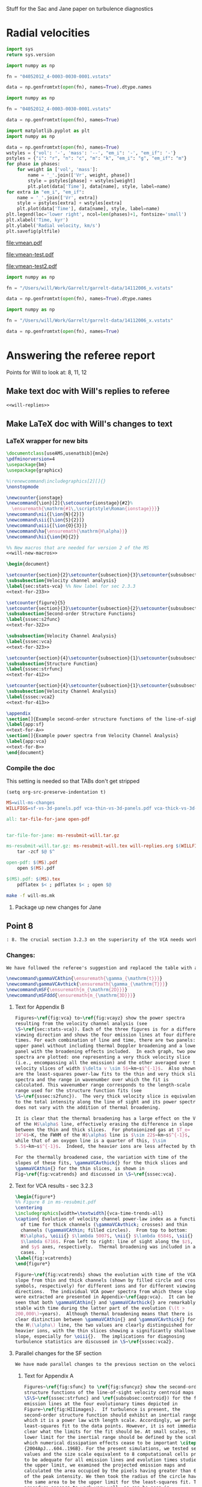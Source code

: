 #+OPTIONS: ^:{}

Stuff for the Sac and Jane paper on turbulence diagnostics

* Radial velocities
:PROPERTIES:
:header-args: :python /Users/will/anaconda/envs/py27/bin/python
:END:

#+BEGIN_SRC python
import sys
return sys.version
#+END_SRC

#+RESULTS:
: 2.7.8 |Anaconda 1.8.0 (x86_64)| (default, Jul  2 2014, 15:36:00) 
: [GCC 4.2.1 (Apple Inc. build 5577)]


#+BEGIN_SRC python :return data
  import numpy as np

  fn = "04052012_4-0003-0030-0001.vstats"

  data = np.genfromtxt(open(fn), names=True).dtype.names
#+END_SRC

#+RESULTS:
| Time | Vr_vol_t | Vr_vol_m | Vr_vol_n | Vr_vol_i | Vr_mass_t | Vr_mass_m | Vr_mass_n | Vr_mass_i | Vr_em_i | Vr_em_if |

#+BEGIN_SRC python :return data
  import numpy as np

  fn = "04052012_4-0003-0030-0001.vstats"

  data = np.genfromtxt(open(fn), names=True)
#+END_SRC

#+RESULTS:
|  3.0 |  -0.1049 |  -0.1049 |    1.798 | 1.902 | 0.4804 | 0.4801 | 0.875 | 1.651 | 1.378 | 2.171 |
|  4.0 |  -0.1018 |  -0.1019 |    6.759 |  2.65 | 0.5463 | 0.5456 | 4.421 | 1.952 | 1.353 | 2.747 |
|  5.0 | -0.09802 | -0.09824 |    10.49 |  3.09 | 0.6147 | 0.6126 | 6.964 | 2.192 | 1.489 | 3.316 |
|  6.0 | -0.09259 | -0.09386 |    4.659 | 4.402 | 0.6896 | 0.6792 | 7.648 | 3.075 | 2.197 |  4.08 |
|  7.0 | -0.08379 | -0.08669 |  0.02801 | 3.881 | 0.7716 | 0.7388 | 5.393 | 3.656 | 2.532 | 5.338 |
|  8.0 | -0.04265 |   -0.068 |  0.05087 | 2.832 | 0.8603 | 0.7923 | 2.804 |  4.67 | 3.374 | 6.555 |
|  9.0 | 0.004222 |  0.02086 |  -0.2425 | 1.254 | 0.9584 | 0.8725 |  1.78 | 4.652 | 3.766 | 7.235 |
| 10.0 |   0.0605 |   0.1377 |  -0.2971 | 1.035 |  1.067 | 0.9672 | 1.594 | 4.432 | 4.049 |  7.62 |
| 11.0 |   0.1886 |   0.2927 |  -0.1983 |  1.13 |  1.189 |  1.051 | 1.683 | 4.471 | 4.603 | 8.039 |
| 12.0 |   0.4017 |   0.3658 | -0.03615 | 2.006 |  1.322 |  1.136 |  1.76 | 5.219 | 5.141 | 8.175 |
| 13.0 |   0.6772 |   0.4042 |   0.1658 | 2.773 |  1.464 |  1.213 | 1.914 | 5.878 | 5.484 |  8.25 |
| 14.0 |    1.068 |   0.4436 |   0.4678 |  3.54 |  1.613 |  1.292 | 2.071 | 6.475 | 5.829 | 8.166 |
| 15.0 |    1.629 |   0.5365 |   0.8554 |  4.52 |  1.767 |  1.369 | 2.244 | 6.912 | 6.011 | 7.981 |
| 16.0 |    2.292 |   0.6423 |    1.368 | 5.395 |  1.923 |  1.449 | 2.425 | 7.121 | 6.005 | 7.809 |
| 17.0 |    2.993 |   0.7487 |    1.892 | 6.234 |  2.077 |  1.527 | 2.618 | 7.192 | 5.894 | 7.633 |
| 18.0 |    3.731 |   0.8269 |    2.491 | 7.039 |  2.227 |  1.604 | 2.813 | 7.269 |   5.8 | 7.505 |
| 19.0 |    4.365 |   0.9033 |    2.973 | 7.596 |  2.367 |  1.677 | 2.997 | 7.287 | 5.661 | 7.365 |
| 20.0 |    4.904 |    1.039 |    3.522 | 7.851 |  2.493 |  1.752 | 3.176 |  7.17 | 5.457 | 7.158 |
| 21.0 |    5.315 |     1.22 |    4.054 |  7.86 |  2.597 |  1.833 | 3.321 | 6.932 | 5.218 | 6.883 |
| 22.0 |    5.587 |    1.384 |    4.595 | 7.702 |  2.687 |  1.914 | 3.456 | 6.629 | 4.932 | 6.649 |
| 23.0 |    5.723 |     1.55 |    4.989 | 7.458 |  2.753 |  1.994 | 3.542 | 6.302 | 4.612 | 6.376 |
| 24.0 |    5.773 |     1.66 |    5.403 | 7.168 |  2.818 |  2.079 | 3.634 | 5.969 | 4.298 | 6.143 |
| 25.0 |    5.693 |    1.769 |    5.735 | 6.771 |  2.871 |  2.161 | 3.703 | 5.608 | 4.001 | 5.869 |
| 26.0 |    5.574 |    1.914 |    6.017 | 6.385 |  2.909 |  2.239 | 3.728 |  5.27 | 3.713 | 5.651 |
| 27.0 |    5.456 |    2.057 |    6.332 | 6.042 |  2.946 |  2.307 | 3.774 | 4.957 | 3.443 | 5.456 |
| 28.0 |    5.324 |    2.215 |    6.539 |  5.74 |  2.979 |  2.372 | 3.806 | 4.698 | 3.236 | 5.388 |
| 29.0 |    5.179 |    2.329 |    6.547 | 5.491 |  3.006 |  2.431 | 3.816 | 4.492 | 3.094 | 5.297 |
| 30.0 |    5.002 |     2.37 |    6.606 | 5.215 |   3.03 |  2.487 | 3.828 | 4.292 | 2.942 |  5.25 |




#+name: vmean-plot
#+header: :var fn="04052012_4-0003-0030-0001.vstats" pltfile = "vmean.pdf"
#+header: :var phases="inm"
#+BEGIN_SRC python :return pltfile :results file 
  import matplotlib.pyplot as plt
  import numpy as np

  data = np.genfromtxt(open(fn), names=True)
  wstyles = {'vol': '-', 'mass': '--', "em_i": '-', "em_if": '-'}
  pstyles = {"i": "r", "n": "c", "m": "k", "em_i": "g", "em_if": "m"}
  for phase in phases:
      for weight in ['vol', 'mass']:
          name = '_'.join(['Vr', weight, phase])
          style = pstyles[phase] + wstyles[weight]
          plt.plot(data['Time'], data[name], style, label=name)
  for extra in "em_i", "em_if":
      name = '_'.join(['Vr', extra])
      style = pstyles[extra] + wstyles[extra]
      plt.plot(data['Time'], data[name], style, label=name)
  plt.legend(loc='lower right', ncol=len(phases)+1, fontsize='small')
  plt.xlabel('Time, kyr')
  plt.ylabel('Radial velocity, km/s')
  plt.savefig(pltfile)
#+END_SRC

#+RESULTS: vmean-plot
[[file:vmean.pdf]]


#+call: vmean-plot(fn="/Users/will/Work/Fabio/C2Ray/runs/pdrturb/out/Ostar-HD-0005-0355-0005.vstats", pltfile="vmean-test.pdf") :results file

#+RESULTS:
[[file:vmean-test.pdf]]

#+call: vmean-plot(fn="/Users/will/Work/Garrelt/garrelt-data/14112006_x.vstats", pltfile="vmean-test2.pdf", phases="in") :results file

#+RESULTS:
[[file:vmean-test2.pdf]]

#+BEGIN_SRC python :return data
  import numpy as np

  fn = "/Users/will/Work/Garrelt/garrelt-data/14112006_x.vstats"

  data = np.genfromtxt(open(fn), names=True).dtype.names
#+END_SRC

#+RESULTS:
| Time | Vr_vol_t | Vr_vol_n | Vr_vol_i | Vr_mass_t | Vr_mass_n | Vr_mass_i | Vr_em_t | Vr_em_n | Vr_em_i | Vr_em_if |

#+BEGIN_SRC python :return data
  import numpy as np

  fn = "/Users/will/Work/Garrelt/garrelt-data/14112006_x.vstats"

  data = np.genfromtxt(open(fn), names=True)
#+END_SRC

#+RESULTS:
|   1.0 | 0.01878 | 0.01878 | -0.0009183 |    -0.216 |    -0.216 | -0.0009183 |   -0.4827 |   -0.4831 | -0.0009183 | -0.0009183 |
|   2.0 | 0.01903 | 0.01903 |    -0.2576 |   -0.2134 |   -0.2135 |    -0.1484 |   -0.4301 |   -0.4424 |   -0.03498 |    0.09263 |
|   3.0 | 0.01927 | 0.01927 |      1.954 |   -0.2088 |   -0.2089 |      1.618 |   -0.3278 |    -0.328 |      1.696 |     0.9926 |
|   4.0 | 0.01949 | 0.01949 |     0.7425 |   -0.2011 |   -0.2021 |     0.6429 |   -0.1507 |   -0.1646 |     0.4937 |     0.7716 |
|   5.0 | 0.01969 | 0.01969 |     0.9096 |   -0.1945 |   -0.1953 |     0.6904 |  -0.04941 |  -0.05655 |     0.3676 |     0.7927 |
|   6.0 | 0.01988 | 0.01988 |       1.03 |   -0.1881 |   -0.1888 |       0.75 |   0.03155 |   0.02629 |     0.4635 |     0.9142 |
|   7.0 | 0.02007 | 0.02007 |      1.201 |   -0.1812 |    -0.182 |      0.921 |     0.107 |    0.1034 |     0.6995 |      1.036 |
|   8.0 | 0.02024 | 0.02024 |      1.347 |   -0.1744 |   -0.1751 |      1.154 |    0.1631 |    0.1602 |     0.9641 |      1.194 |
|   9.0 | 0.02042 | 0.02042 |      1.075 |   -0.1673 |   -0.1677 |      1.044 |    0.2106 |    0.2091 |     0.9937 |      1.308 |
|  10.0 | 0.02061 |  0.0206 |      1.689 |   -0.1594 |   -0.1601 |      1.603 |    0.2738 |    0.2718 |      1.155 |      1.928 |
|  11.0 |  0.0208 |  0.0208 |      1.415 |   -0.1509 |   -0.1511 |      0.626 |    0.3408 |    0.3408 |     0.3576 |     0.3442 |
|  12.0 | 0.02103 | 0.02102 |      2.507 |   -0.1431 |   -0.1433 |      1.403 |    0.3659 |    0.3659 |   -0.03358 |     0.5646 |
|  13.0 | 0.02128 | 0.02127 |      3.758 |   -0.1356 |   -0.1361 |      2.442 |    0.3718 |    0.3714 |      1.427 |     0.8576 |
|  14.0 | 0.02156 | 0.02155 |       4.62 |   -0.1284 |   -0.1296 |      2.658 |    0.3652 |    0.3631 |      1.402 |      1.651 |
|  15.0 | 0.02189 | 0.02186 |      5.248 |   -0.1214 |   -0.1229 |      3.211 |    0.3538 |     0.352 |      1.544 |      2.391 |
|  16.0 | 0.02225 | 0.02221 |      5.445 |   -0.1145 |    -0.116 |      3.469 |    0.3448 |    0.3431 |      1.267 |      1.881 |
|  17.0 | 0.02266 | 0.02261 |      5.304 |   -0.1079 |   -0.1095 |      3.845 |    0.3232 |    0.3217 |      1.619 |      2.538 |
|  18.0 | 0.02312 | 0.02306 |      5.777 |   -0.1011 |   -0.1028 |      4.542 |    0.2997 |    0.2989 |      3.268 |      3.605 |
|  19.0 | 0.02364 | 0.02357 |      5.381 |  -0.09449 |  -0.09627 |      4.251 |    0.2714 |    0.2704 |      3.042 |      2.531 |
|  20.0 | 0.02423 | 0.02416 |      5.239 |  -0.08785 |  -0.08962 |      4.049 |    0.2474 |    0.2465 |       2.98 |      2.272 |
|  21.0 |  0.0249 | 0.02482 |      5.096 |  -0.08152 |  -0.08326 |      3.851 |    0.2123 |    0.2115 |      2.827 |      2.229 |
|  22.0 | 0.02566 | 0.02556 |      5.316 |  -0.07541 |  -0.07727 |      3.841 |    0.1721 |    0.1714 |      2.636 |      2.402 |
|  23.0 | 0.02652 | 0.02638 |      5.684 |  -0.06922 |  -0.07135 |      3.919 |    0.1296 |    0.1288 |       2.52 |      1.864 |
|  24.0 | 0.02749 | 0.02728 |      6.451 |  -0.06297 |  -0.06569 |      4.469 |   0.09116 |   0.09021 |       3.13 |       2.53 |
|  25.0 | 0.02858 | 0.02823 |      7.954 |  -0.05677 |  -0.06029 |      4.904 |   0.05593 |   0.05469 |      2.263 |      1.809 |
|  26.0 | 0.02981 | 0.02933 |      8.828 |  -0.05072 |  -0.05484 |       5.48 |   0.02048 |    0.0195 |      3.153 |      2.382 |
|  27.0 | 0.03122 |  0.0307 |      8.311 |  -0.04478 |  -0.04884 |      5.149 |  -0.01767 |  -0.01851 |      3.161 |      2.179 |
|  28.0 |  0.0328 | 0.03225 |      7.682 |  -0.03881 |  -0.04276 |      4.714 |  -0.05424 |  -0.05515 |      2.959 |      2.448 |
|  29.0 | 0.03455 | 0.03387 |      7.872 |  -0.03284 |  -0.03706 |      4.672 |  -0.08993 |  -0.09086 |      2.956 |      2.539 |
|  30.0 |  0.0365 | 0.03549 |      8.842 |  -0.02686 |  -0.03187 |      5.052 |   -0.1222 |   -0.1232 |      3.111 |      2.385 |
|  31.0 | 0.03865 | 0.03719 |      9.751 |  -0.02093 |  -0.02697 |      5.472 |    -0.152 |    -0.153 |      3.245 |      2.408 |
|  32.0 | 0.04105 | 0.03892 |      10.82 |  -0.01504 |  -0.02254 |      6.085 |   -0.1799 |   -0.1809 |      3.442 |      2.631 |
|  33.0 | 0.04372 |  0.0409 |      11.53 | -0.009186 |  -0.01813 |      6.618 |   -0.2065 |   -0.2076 |       3.58 |      3.035 |
|  34.0 |  0.0467 | 0.04359 |       11.3 | -0.003287 |  -0.01302 |      6.721 |   -0.2316 |   -0.2328 |      3.706 |      3.017 |
|  35.0 | 0.04997 | 0.04658 |      10.72 |  0.002641 | -0.007512 |      6.538 |   -0.2535 |   -0.2547 |      3.682 |      3.189 |
|  36.0 | 0.05356 | 0.04958 |      10.45 |  0.008608 | -0.002086 |      6.348 |   -0.2712 |   -0.2725 |      3.665 |      3.009 |
|  37.0 | 0.05752 | 0.05261 |      10.64 |   0.01462 |   0.00283 |      6.443 |   -0.2861 |   -0.2873 |      3.683 |      2.992 |
|  38.0 | 0.06188 | 0.05567 |      11.14 |   0.02066 |  0.007184 |      6.764 |   -0.3018 |   -0.3031 |      3.745 |      3.155 |
|  39.0 | 0.06664 | 0.05917 |      11.55 |   0.02673 |   0.01188 |      6.987 |   -0.3182 |   -0.3195 |      3.785 |      3.534 |
|  40.0 |  0.0718 | 0.06265 |      10.55 |   0.03284 |    0.0166 |       7.13 |   -0.3331 |   -0.3344 |      3.872 |      3.688 |
|  41.0 | 0.07734 | 0.06606 |      8.046 |   0.03903 |   0.02127 |      7.177 |   -0.3439 |   -0.3454 |       3.93 |      3.637 |
|  42.0 | 0.08315 | 0.07015 |      6.243 |   0.04536 |   0.02626 |      7.085 |   -0.3518 |   -0.3533 |      3.917 |      3.574 |
|  43.0 | 0.08928 | 0.07457 |      5.207 |   0.05179 |   0.03122 |      7.018 |   -0.3591 |   -0.3605 |      3.967 |      3.684 |
|  44.0 | 0.09578 | 0.07858 |      4.472 |    0.0583 |   0.03582 |      7.015 |   -0.3669 |   -0.3683 |       4.03 |       3.89 |
|  45.0 |  0.1025 | 0.08291 |      4.174 |   0.06485 |   0.04052 |      7.013 |   -0.3757 |   -0.3772 |      4.139 |      4.193 |
|  46.0 |  0.1095 | 0.08689 |      4.134 |   0.07149 |   0.04515 |      7.052 |   -0.3831 |   -0.3847 |      4.206 |      4.372 |
|  47.0 |  0.1167 | 0.08982 |      4.265 |   0.07828 |   0.04958 |      7.132 |   -0.3882 |   -0.3899 |      4.221 |      4.164 |
|  48.0 |  0.1243 | 0.09241 |      4.427 |    0.0852 |   0.05391 |      7.173 |   -0.3912 |   -0.3928 |      4.212 |      4.216 |
|  49.0 |  0.1326 |  0.0964 |      4.417 |   0.09228 |   0.05873 |      7.114 |   -0.3948 |   -0.3965 |      4.269 |      4.462 |
|  51.0 |   0.151 |  0.1054 |      4.364 |    0.1111 |    0.0709 |      7.075 |    -0.408 |   -0.4097 |      4.504 |      4.953 |
|  52.0 |  0.1607 |  0.1078 |      4.464 |    0.1188 |   0.07531 |      7.144 |   -0.4126 |   -0.4143 |      4.605 |      4.809 |
|  53.0 |  0.1706 |  0.1095 |      4.592 |    0.1267 |   0.07987 |      7.221 |   -0.4153 |    -0.417 |      4.615 |      4.659 |
|  54.0 |  0.1808 |  0.1113 |      4.701 |    0.1347 |   0.08476 |      7.259 |    -0.418 |   -0.4197 |      4.583 |      4.898 |
|  55.0 |  0.1919 |  0.1138 |      4.762 |    0.1428 |   0.08971 |      7.279 |   -0.4203 |    -0.422 |      4.656 |       5.06 |
|  56.0 |  0.2043 |  0.1171 |      4.689 |    0.1509 |   0.09484 |      7.266 |   -0.4231 |    -0.425 |      4.739 |      5.177 |
|  57.0 |  0.2171 |  0.1216 |      4.604 |    0.1593 |    0.1002 |      7.254 |   -0.4254 |   -0.4273 |      4.834 |      5.199 |
|  58.0 |  0.2311 |  0.1276 |      4.572 |    0.1677 |    0.1056 |      7.246 |   -0.4272 |   -0.4291 |      4.873 |      5.142 |
|  59.0 |  0.2461 |  0.1347 |      4.581 |    0.1763 |    0.1115 |      7.249 |    -0.428 |     -0.43 |      4.901 |      5.105 |
|  60.0 |  0.2622 |  0.1426 |      4.604 |    0.1849 |    0.1176 |      7.249 |   -0.4288 |   -0.4307 |      4.927 |      5.149 |
|  61.0 |  0.2782 |  0.1517 |      4.614 |    0.1935 |     0.124 |      7.227 |     -0.43 |    -0.432 |       4.94 |      5.329 |
|  62.0 |  0.2948 |  0.1614 |      4.606 |    0.2023 |    0.1306 |      7.198 |   -0.4314 |   -0.4334 |       4.99 |      5.371 |
|  63.0 |   0.312 |  0.1718 |      4.554 |    0.2112 |    0.1373 |      7.173 |   -0.4316 |   -0.4336 |      5.028 |       5.12 |
|  64.0 |  0.3302 |  0.1824 |      4.462 |    0.2201 |    0.1439 |      7.167 |   -0.4312 |   -0.4333 |      5.061 |      4.875 |
|  65.0 |  0.3495 |   0.193 |      4.364 |    0.2291 |    0.1503 |      7.176 |   -0.4306 |   -0.4326 |      5.069 |      5.067 |
|  66.0 |  0.3701 |  0.2034 |      4.302 |    0.2382 |    0.1567 |      7.189 |   -0.4301 |   -0.4321 |      5.096 |      5.216 |
|  67.0 |  0.3922 |  0.2144 |       4.27 |    0.2474 |    0.1631 |      7.193 |     -0.43 |   -0.4321 |      5.141 |      5.299 |
|  68.0 |  0.4158 |  0.2258 |      4.272 |    0.2567 |    0.1697 |      7.192 |   -0.4284 |   -0.4305 |      5.175 |      5.095 |
|  69.0 |  0.4407 |  0.2372 |      4.293 |    0.2661 |    0.1763 |      7.185 |   -0.4265 |   -0.4286 |      5.196 |      5.146 |
|  70.0 |  0.4661 |  0.2489 |      4.316 |    0.2755 |    0.1831 |      7.163 |   -0.4246 |   -0.4267 |      5.219 |      5.207 |
|  71.0 |  0.4921 |  0.2613 |      4.335 |    0.2851 |    0.1901 |       7.12 |   -0.4224 |   -0.4246 |      5.232 |      5.283 |
|  72.0 |  0.5167 |   0.275 |      4.339 |     0.295 |    0.1972 |      7.055 |     -0.42 |   -0.4222 |      5.238 |      5.152 |
|  73.0 |  0.5442 |  0.2906 |      4.324 |    0.3045 |    0.2046 |      6.978 |   -0.4168 |    -0.419 |      5.236 |      5.109 |
|  74.0 |  0.5728 |  0.3082 |       4.31 |    0.3143 |    0.2122 |        6.9 |   -0.4132 |   -0.4154 |      5.233 |      5.169 |
|  75.0 |  0.6029 |  0.3274 |      4.296 |    0.3242 |    0.2199 |      6.825 |   -0.4096 |   -0.4118 |      5.256 |      5.305 |
|  76.0 |  0.6343 |  0.3481 |      4.274 |    0.3341 |    0.2275 |       6.75 |   -0.4065 |   -0.4087 |      5.297 |       5.21 |
|  77.0 |   0.667 |  0.3699 |      4.247 |    0.3441 |    0.2352 |      6.672 |   -0.4035 |   -0.4057 |      5.327 |      5.147 |
|  78.0 |  0.7008 |  0.3922 |      4.234 |    0.3541 |    0.2428 |      6.605 |      -0.4 |   -0.4022 |       5.35 |      5.073 |
|  79.0 |  0.7357 |  0.4141 |      4.237 |    0.3643 |    0.2502 |      6.554 |   -0.3958 |   -0.3981 |      5.376 |      5.169 |
|  80.0 |  0.7717 |  0.4356 |      4.255 |    0.3746 |    0.2574 |      6.516 |   -0.3913 |   -0.3937 |      5.417 |      5.185 |
|  81.0 |  0.8081 |  0.4571 |      4.281 |     0.385 |    0.2648 |      6.481 |   -0.3869 |   -0.3893 |      5.458 |      5.261 |
|  82.0 |  0.8448 |  0.4787 |      4.308 |    0.3954 |    0.2723 |      6.447 |   -0.3826 |    -0.385 |      5.494 |      5.181 |
|  83.0 |  0.8814 |  0.5005 |      4.334 |    0.4058 |    0.2798 |      6.412 |   -0.3784 |   -0.3808 |       5.53 |      5.111 |
|  84.0 |  0.9178 |  0.5225 |      4.359 |    0.4163 |    0.2876 |      6.374 |   -0.3742 |   -0.3766 |      5.557 |      5.201 |
|  85.0 |  0.9543 |  0.5443 |      4.386 |    0.4269 |    0.2956 |      6.337 |   -0.3701 |   -0.3725 |      5.577 |      5.273 |
|  86.0 |  0.9918 |  0.5638 |      4.421 |    0.4377 |    0.3035 |      6.302 |   -0.3661 |   -0.3686 |      5.604 |      5.296 |
|  87.0 |   1.029 |  0.5844 |      4.458 |    0.4486 |    0.3114 |       6.27 |   -0.3624 |   -0.3649 |      5.634 |      5.171 |
|  88.0 |   1.065 |   0.604 |      4.496 |    0.4596 |    0.3197 |      6.235 |   -0.3585 |    -0.361 |      5.649 |      5.248 |
|  89.0 |   1.102 |  0.6235 |      4.531 |    0.4706 |     0.328 |      6.206 |   -0.3547 |   -0.3572 |      5.655 |      5.249 |
|  90.0 |   1.138 |  0.6434 |      4.567 |     0.482 |    0.3366 |      6.174 |   -0.3499 |   -0.3524 |       5.67 |      5.114 |
|  91.0 |   1.175 |  0.6635 |      4.603 |    0.4933 |    0.3453 |      6.142 |   -0.3453 |   -0.3478 |      5.677 |      5.263 |
|  92.0 |   1.211 |  0.6846 |      4.635 |    0.5045 |    0.3541 |      6.113 |   -0.3412 |   -0.3438 |      5.684 |      5.236 |
|  93.0 |   1.248 |   0.706 |      4.668 |     0.516 |     0.363 |      6.089 |   -0.3381 |   -0.3407 |      5.684 |      5.255 |
|  94.0 |   1.284 |  0.7269 |      4.705 |    0.5275 |    0.3718 |       6.07 |   -0.3348 |   -0.3374 |      5.687 |      5.293 |
|  95.0 |   1.321 |  0.7473 |      4.743 |    0.5392 |    0.3805 |      6.055 |    -0.331 |   -0.3336 |      5.687 |      5.201 |
|  96.0 |   1.357 |  0.7676 |      4.785 |    0.5509 |    0.3895 |      6.041 |   -0.3274 |   -0.3301 |      5.685 |      5.343 |
|  97.0 |   1.393 |  0.7887 |       4.82 |    0.5628 |    0.3986 |      6.026 |   -0.3241 |   -0.3267 |      5.691 |      5.381 |
|  98.0 |   1.429 |    0.81 |      4.853 |    0.5752 |    0.4077 |      6.011 |   -0.3209 |   -0.3236 |      5.704 |      5.328 |
|  99.0 |   1.466 |  0.8313 |      4.884 |    0.5868 |    0.4168 |      5.996 |   -0.3171 |   -0.3198 |      5.708 |      5.121 |
| 100.0 |   1.502 |  0.8538 |      4.912 |    0.5986 |    0.4261 |      5.985 |   -0.3131 |   -0.3157 |      5.705 |      5.299 |
| 101.0 |   1.538 |   0.877 |      4.939 |    0.6104 |    0.4354 |      5.977 |   -0.3092 |   -0.3118 |      5.701 |      5.177 |
| 102.0 |   1.575 |  0.9011 |      4.972 |    0.6222 |    0.4449 |      5.974 |   -0.3054 |   -0.3081 |      5.693 |      5.163 |
| 103.0 |   1.612 |  0.9257 |      5.009 |    0.6341 |    0.4544 |      5.972 |   -0.3009 |   -0.3036 |      5.686 |      5.088 |
| 104.0 |   1.649 |  0.9501 |      5.049 |     0.646 |    0.4638 |      5.973 |   -0.2966 |   -0.2992 |      5.677 |      5.262 |
| 105.0 |   1.687 |  0.9739 |      5.091 |     0.658 |    0.4733 |      5.973 |   -0.2928 |   -0.2954 |      5.673 |      5.398 |
| 106.0 |   1.726 |  0.9979 |      5.133 |    0.6699 |    0.4828 |      5.975 |   -0.2892 |   -0.2918 |      5.674 |      5.387 |
| 107.0 |   1.765 |   1.022 |      5.176 |    0.6818 |    0.4923 |       5.98 |   -0.2853 |   -0.2879 |       5.68 |      5.229 |
| 108.0 |   1.804 |   1.045 |      5.224 |    0.6938 |    0.5016 |      5.988 |   -0.2812 |   -0.2837 |      5.684 |      5.334 |
| 109.0 |   1.845 |   1.069 |      5.272 |    0.7058 |     0.511 |      5.996 |   -0.2776 |   -0.2801 |      5.685 |      5.374 |
| 110.0 |   1.886 |   1.093 |       5.32 |    0.7178 |    0.5206 |      6.002 |   -0.2745 |    -0.277 |      5.678 |      5.458 |
| 111.0 |   1.927 |   1.116 |      5.371 |    0.7301 |      0.53 |      6.011 |   -0.2711 |   -0.2736 |       5.68 |      5.416 |
| 112.0 |    1.97 |   1.139 |      5.423 |    0.7422 |    0.5396 |      6.021 |   -0.2666 |    -0.269 |       5.68 |      5.399 |
| 113.0 |     2.0 |   1.162 |      5.473 |    0.7544 |     0.549 |      6.032 |   -0.2617 |   -0.2641 |      5.675 |      5.472 |
| 114.0 |   2.047 |   1.185 |      5.523 |    0.7667 |    0.5584 |      6.043 |   -0.2569 |   -0.2594 |      5.672 |      5.484 |
| 115.0 |   2.092 |    1.21 |      5.572 |    0.7791 |    0.5679 |      6.062 |   -0.2524 |   -0.2548 |      5.673 |      5.533 |
| 116.0 |   2.135 |   1.235 |      5.611 |    0.7914 |    0.5774 |      6.073 |   -0.2478 |   -0.2502 |      5.675 |      5.593 |
| 117.0 |   2.178 |   1.263 |      5.642 |    0.8038 |    0.5871 |       6.08 |   -0.2433 |   -0.2457 |      5.681 |      5.634 |
| 118.0 |   2.222 |   1.291 |      5.669 |    0.8163 |    0.5965 |      6.084 |   -0.2391 |   -0.2415 |      5.684 |       5.59 |
| 119.0 |   2.265 |   1.322 |      5.696 |    0.8289 |    0.6064 |       6.09 |   -0.2348 |   -0.2371 |      5.681 |      5.504 |
| 120.0 |   2.309 |   1.349 |       5.73 |    0.8413 |    0.6161 |        6.1 |     -0.23 |   -0.2324 |      5.672 |      5.582 |
| 121.0 |   2.354 |   1.376 |      5.769 |    0.8537 |    0.6257 |      6.114 |   -0.2254 |   -0.2278 |      5.672 |      5.666 |
| 122.0 |   2.398 |   1.403 |       5.81 |    0.8662 |    0.6353 |      6.132 |   -0.2213 |   -0.2236 |      5.679 |      5.593 |
| 123.0 |   2.443 |   1.429 |      5.851 |    0.8785 |    0.6447 |      6.149 |   -0.2168 |   -0.2191 |      5.684 |      5.524 |
| 124.0 |   2.487 |   1.455 |       5.89 |    0.8907 |    0.6542 |      6.162 |   -0.2122 |   -0.2144 |      5.684 |      5.591 |
| 125.0 |    2.53 |   1.483 |      5.924 |     0.903 |    0.6638 |      6.172 |   -0.2077 |     -0.21 |      5.682 |      5.512 |
| 126.0 |   2.572 |   1.511 |      5.951 |    0.9153 |    0.6736 |      6.179 |    -0.204 |   -0.2063 |      5.675 |      5.674 |
| 127.0 |   2.614 |    1.54 |      5.972 |    0.9277 |    0.6835 |      6.184 |   -0.2007 |    -0.203 |      5.671 |      5.756 |
| 128.0 |   2.656 |   1.568 |      5.992 |    0.9398 |    0.6934 |      6.188 |   -0.1975 |   -0.1998 |      5.669 |      5.739 |
| 129.0 |   2.697 |   1.596 |      6.011 |     0.952 |    0.7031 |       6.19 |   -0.1942 |   -0.1964 |      5.661 |      5.655 |
| 130.0 |   2.739 |   1.624 |      6.033 |    0.9642 |    0.7127 |      6.193 |   -0.1906 |   -0.1928 |      5.653 |      5.669 |
| 131.0 |   2.779 |   1.651 |      6.057 |    0.9763 |    0.7221 |      6.196 |   -0.1869 |   -0.1891 |      5.643 |      5.699 |
| 132.0 |    2.82 |   1.677 |      6.084 |    0.9883 |    0.7316 |      6.198 |    -0.183 |   -0.1852 |      5.633 |      5.686 |
| 133.0 |    2.86 |   1.703 |      6.111 |       1.0 |    0.7411 |        6.2 |   -0.1785 |   -0.1807 |      5.621 |      5.564 |
| 134.0 |     2.9 |   1.728 |      6.138 |     1.012 |    0.7506 |      6.199 |   -0.1738 |    -0.176 |      5.601 |      5.629 |
| 135.0 |   2.939 |   1.753 |      6.165 |     1.024 |      0.76 |      6.197 |   -0.1691 |   -0.1712 |      5.581 |      5.634 |
| 136.0 |   2.977 |   1.776 |      6.192 |     1.035 |    0.7695 |      6.195 |   -0.1643 |   -0.1664 |      5.562 |      5.572 |
| 137.0 |   3.015 |   1.799 |      6.222 |     1.047 |    0.7789 |      6.195 |   -0.1596 |   -0.1617 |      5.541 |      5.577 |
| 138.0 |   3.052 |   1.821 |       6.25 |     1.058 |    0.7881 |      6.193 |   -0.1551 |   -0.1572 |      5.525 |      5.597 |
| 139.0 |   3.088 |   1.841 |      6.277 |      1.07 |     0.797 |      6.192 |   -0.1507 |   -0.1528 |      5.512 |      5.573 |
| 140.0 |   3.123 |   1.861 |      6.303 |     1.081 |    0.8057 |      6.192 |   -0.1464 |   -0.1486 |        5.5 |       5.52 |
| 141.0 |   3.156 |    1.88 |      6.328 |     1.092 |    0.8144 |      6.183 |   -0.1424 |   -0.1446 |      5.481 |      5.529 |
| 142.0 |   3.188 |   1.899 |       6.35 |     1.103 |    0.8233 |       6.17 |   -0.1388 |    -0.141 |       5.46 |      5.538 |
| 143.0 |    3.22 |   1.918 |      6.368 |     1.113 |    0.8321 |       6.16 |   -0.1352 |   -0.1374 |      5.435 |      5.505 |
| 144.0 |   3.249 |   1.935 |      6.383 |     1.124 |    0.8411 |      6.147 |   -0.1318 |    -0.134 |      5.406 |      5.486 |
| 145.0 |   3.278 |   1.953 |      6.393 |     1.134 |      0.85 |      6.132 |   -0.1288 |    -0.131 |      5.373 |      5.485 |
| 146.0 |   3.306 |   1.972 |        6.4 |     1.145 |    0.8591 |      6.111 |   -0.1264 |   -0.1286 |      5.341 |      5.495 |
| 147.0 |   3.332 |    1.99 |      6.405 |     1.155 |    0.8679 |       6.09 |   -0.1241 |   -0.1263 |      5.311 |      5.463 |
| 148.0 |   3.358 |   2.007 |      6.408 |     1.164 |    0.8763 |       6.07 |   -0.1222 |   -0.1244 |      5.278 |      5.425 |
| 149.0 |   3.382 |   2.024 |      6.409 |     1.172 |    0.8847 |      6.045 |   -0.1205 |   -0.1227 |      5.243 |       5.39 |
| 150.0 |   3.407 |    2.04 |      6.406 |      1.18 |    0.8926 |      6.019 |    -0.119 |   -0.1213 |      5.203 |      5.287 |
| 151.0 |    3.43 |   2.056 |        6.4 |     1.188 |    0.9006 |      5.991 |   -0.1179 |   -0.1201 |      5.158 |       5.28 |
| 152.0 |   3.451 |   2.073 |      6.388 |     1.196 |    0.9084 |      5.963 |   -0.1166 |   -0.1189 |      5.114 |      5.258 |
| 153.0 |   3.471 |   2.093 |      6.369 |     1.204 |    0.9165 |      5.931 |   -0.1153 |   -0.1175 |      5.073 |      5.208 |
| 154.0 |   3.491 |   2.117 |      6.341 |     1.212 |    0.9249 |      5.896 |   -0.1141 |   -0.1162 |      5.032 |      5.206 |
| 155.0 |   3.511 |   2.145 |      6.308 |      1.22 |    0.9333 |       5.86 |   -0.1128 |   -0.1148 |      4.991 |      5.105 |
| 156.0 |   3.529 |   2.176 |      6.268 |     1.228 |    0.9422 |      5.818 |   -0.1113 |   -0.1134 |      4.945 |      5.043 |
| 157.0 |   3.547 |   2.209 |      6.222 |     1.236 |    0.9509 |      5.774 |   -0.1096 |   -0.1117 |      4.898 |      5.039 |
| 158.0 |   3.564 |   2.244 |      6.171 |     1.244 |    0.9601 |      5.728 |   -0.1079 |   -0.1099 |      4.848 |      5.017 |
| 159.0 |   3.579 |    2.28 |      6.119 |     1.252 |    0.9692 |       5.68 |   -0.1063 |   -0.1083 |        4.8 |      4.946 |
| 160.0 |   3.593 |   2.315 |      6.069 |      1.26 |    0.9785 |      5.634 |   -0.1048 |   -0.1068 |      4.754 |      4.923 |
| 161.0 |   3.606 |   2.349 |       6.02 |     1.268 |    0.9875 |      5.587 |   -0.1033 |   -0.1053 |      4.706 |      4.905 |
| 162.0 |   3.618 |   2.383 |      5.971 |     1.275 |    0.9962 |      5.538 |   -0.1017 |   -0.1037 |      4.656 |      4.873 |
| 163.0 |   3.629 |   2.416 |       5.92 |     1.281 |     1.005 |      5.489 |   -0.1002 |   -0.1022 |      4.605 |      4.808 |
| 164.0 |   3.638 |   2.448 |      5.865 |     1.288 |     1.013 |      5.441 |  -0.09894 |   -0.1009 |      4.552 |      4.806 |
| 165.0 |   3.648 |   2.482 |       5.81 |     1.293 |     1.022 |      5.385 |  -0.09783 |  -0.09975 |        4.5 |      4.802 |
| 166.0 |   3.656 |   2.515 |      5.753 |     1.299 |     1.029 |       5.33 |  -0.09676 |   -0.0987 |      4.451 |      4.785 |
| 167.0 |   3.664 |   2.548 |      5.695 |     1.304 |     1.037 |      5.279 |  -0.09567 |   -0.0976 |      4.404 |      4.711 |
| 168.0 |    3.67 |   2.579 |      5.638 |     1.309 |     1.043 |      5.227 |  -0.09452 |  -0.09644 |      4.356 |      4.669 |
| 169.0 |   3.676 |   2.608 |      5.581 |     1.313 |     1.049 |      5.176 |  -0.09336 |  -0.09526 |       4.31 |      4.696 |
| 170.0 |    3.68 |   2.635 |      5.526 |     1.316 |     1.054 |      5.128 |  -0.09223 |  -0.09411 |      4.269 |      4.687 |
| 171.0 |   3.683 |   2.659 |      5.473 |     1.319 |     1.059 |       5.08 |   -0.0912 |   -0.0931 |      4.228 |      4.619 |
| 172.0 |   3.685 |   2.682 |       5.42 |     1.321 |     1.063 |       5.03 |  -0.09023 |   -0.0921 |      4.185 |      4.562 |
| 173.0 |   3.686 |   2.704 |      5.367 |     1.323 |     1.066 |       4.98 |  -0.08895 |  -0.09079 |      4.136 |      4.541 |
| 174.0 |   3.686 |   2.726 |      5.315 |     1.325 |     1.069 |      4.929 |  -0.08758 |  -0.08939 |      4.089 |      4.512 |
| 175.0 |   3.686 |   2.748 |      5.262 |     1.325 |     1.071 |      4.879 |  -0.08623 |  -0.08804 |      4.044 |      4.438 |
| 176.0 |   3.684 |    2.77 |      5.206 |     1.326 |     1.074 |      4.828 |  -0.08481 |   -0.0866 |      3.998 |      4.391 |
| 177.0 |   3.682 |   2.793 |      5.147 |     1.327 |     1.077 |      4.774 |  -0.08318 |  -0.08493 |      3.953 |      4.347 |
| 178.0 |   3.678 |   2.816 |      5.088 |     1.328 |      1.08 |      4.723 |  -0.08149 |  -0.08323 |      3.909 |      4.296 |
| 179.0 |   3.674 |   2.838 |      5.029 |     1.329 |     1.083 |      4.673 |  -0.07983 |  -0.08155 |      3.865 |      4.236 |
| 180.0 |   3.669 |   2.857 |      4.972 |      1.33 |     1.087 |      4.622 |  -0.07804 |  -0.07974 |      3.818 |      4.229 |
| 181.0 |   3.663 |   2.875 |      4.918 |     1.332 |      1.09 |      4.574 |  -0.07602 |  -0.07771 |      3.777 |      4.189 |
| 182.0 |   3.656 |   2.891 |      4.867 |     1.334 |     1.094 |      4.527 |  -0.07376 |  -0.07543 |       3.74 |      4.127 |
| 183.0 |   3.649 |   2.905 |      4.817 |     1.336 |     1.098 |      4.483 |  -0.07138 |  -0.07305 |      3.703 |      4.083 |
| 184.0 |   3.641 |   2.919 |      4.769 |     1.339 |     1.102 |      4.441 |  -0.06887 |  -0.07053 |      3.662 |      4.058 |
| 185.0 |   3.633 |   2.932 |       4.72 |     1.342 |     1.107 |      4.398 |  -0.06618 |   -0.0679 |      3.622 |      4.038 |
| 186.0 |   3.626 |   2.945 |      4.672 |     1.345 |     1.111 |      4.357 |  -0.06352 |  -0.06522 |      3.584 |      3.994 |
| 187.0 |   3.617 |   2.958 |      4.623 |     1.348 |     1.116 |      4.316 |  -0.06086 |  -0.06252 |      3.547 |      3.976 |
| 188.0 |   3.609 |   2.971 |      4.573 |     1.351 |     1.121 |      4.274 |  -0.05823 |  -0.05985 |      3.512 |       3.95 |
| 189.0 |   3.599 |   2.985 |      4.523 |     1.354 |     1.125 |       4.23 |  -0.05564 |  -0.05725 |      3.474 |      3.918 |
| 190.0 |    3.59 |   2.998 |      4.473 |     1.358 |      1.13 |      4.187 |    -0.053 |  -0.05461 |      3.436 |      3.871 |
| 191.0 |   3.582 |   3.011 |      4.425 |     1.361 |     1.135 |      4.145 |  -0.05033 |  -0.05192 |      3.398 |      3.861 |
| 192.0 |   3.573 |   3.024 |       4.38 |     1.364 |      1.14 |      4.105 |  -0.04784 |  -0.04943 |      3.364 |      3.839 |
| 193.0 |   3.565 |   3.037 |      4.336 |     1.367 |     1.144 |      4.068 |  -0.04544 |    -0.047 |      3.331 |      3.808 |
| 194.0 |   3.557 |   3.051 |      4.292 |     1.369 |     1.149 |       4.03 |  -0.04304 |   -0.0446 |      3.297 |      3.788 |
| 195.0 |    3.55 |   3.066 |      4.247 |     1.372 |     1.153 |      3.991 |  -0.04043 |  -0.04194 |      3.263 |      3.782 |
| 196.0 |   3.542 |   3.081 |        4.2 |     1.374 |     1.157 |      3.952 |  -0.03773 |  -0.03924 |      3.231 |      3.741 |
| 197.0 |   3.535 |   3.095 |      4.156 |     1.377 |     1.162 |      3.914 |  -0.03505 |  -0.03658 |      3.198 |      3.713 |
| 198.0 |   3.528 |    3.11 |      4.111 |      1.38 |     1.166 |      3.876 |  -0.03233 |  -0.03386 |      3.166 |      3.682 |
| 199.0 |   3.521 |   3.126 |      4.068 |     1.383 |      1.17 |       3.84 |  -0.02975 |  -0.03124 |      3.132 |      3.669 |
| 200.0 |   3.515 |   3.142 |      4.026 |     1.385 |     1.175 |      3.804 |  -0.02723 |  -0.02872 |      3.101 |      3.656 |
| 201.0 |   3.508 |   3.158 |      3.984 |     1.388 |     1.179 |      3.769 |   -0.0247 |  -0.02615 |      3.071 |      3.632 |
| 202.0 |   3.502 |   3.173 |      3.945 |      1.39 |     1.183 |      3.734 |  -0.02222 |  -0.02367 |       3.04 |       3.61 |
| 203.0 |   3.495 |   3.187 |      3.907 |     1.393 |     1.187 |      3.699 |  -0.01968 |  -0.02111 |      3.007 |      3.614 |
| 204.0 |   3.489 |   3.199 |      3.873 |     1.395 |     1.191 |      3.665 |  -0.01708 |  -0.01852 |      2.975 |      3.585 |
| 205.0 |   3.483 |   3.209 |       3.84 |     1.397 |     1.195 |      3.631 |  -0.01436 |  -0.01578 |      2.944 |      3.567 |
| 206.0 |   3.478 |   3.217 |      3.811 |       1.4 |     1.199 |      3.598 |  -0.01173 |  -0.01315 |      2.915 |      3.572 |
| 207.0 |   3.472 |   3.223 |      3.784 |     1.402 |     1.203 |      3.568 | -0.009236 |  -0.01065 |      2.889 |      3.568 |
| 208.0 |   3.466 |   3.229 |      3.759 |     1.404 |     1.207 |      3.539 | -0.006679 | -0.008113 |      2.864 |      3.536 |
| 209.0 |    3.46 |   3.234 |      3.735 |     1.406 |     1.211 |      3.511 | -0.003924 | -0.005356 |      2.837 |      3.534 |



* Answering the referee report
:PROPERTIES:
:noweb:    yes
:END:
Points for Will to look at: 8, 11, 12

** Make text doc with Will's replies to referee
#+BEGIN_SRC org :tangle will-replies.org :noweb yes
<<will-replies>>
#+END_SRC
** Make LaTeX doc with Will's changes to text

*** LaTeX wrapper for new bits
#+BEGIN_SRC latex :tangle will-ms-changes.tex :noweb yes
\documentclass[useAMS,usenatbib]{mn2e}
\pdfminorversion=4
\usepackage{bm}
\usepackage{graphicx}

%\renewcommand\includegraphics[2][]{}
\nonstopmode

\newcounter{ionstage}
\newcommand{\ion}[2]{\setcounter{ionstage}{#2}% 
  \ensuremath{\mathrm{#1\,\scriptstyle\Roman{ionstage}}}}
\newcommand\nii{[\ion{N}{2}]}
\newcommand\sii{[\ion{S}{2}]}
\newcommand\oiii{[\ion{O}{3}]}
\newcommand\ha{\ensuremath{\mathrm{H\alpha}}}
\newcommand\hii{\ion{H}{2}}

%% New macros that are needed for version 2 of the MS
<<will-new-macros>>

\begin{document}

\setcounter{section}{2}\setcounter{subsection}{3}\setcounter{subsubsection}{2}
\subsubsection{Velocity channel analysis}
\label{sec:stats-vca} %% New label for sec 2.3.3
<<text-for-233>>

\setcounter{figure}{5}
\setcounter{section}{3}\setcounter{subsection}{2}\setcounter{subsubsection}{1}
\subsubsection{Second-order Structure Functions}
\label{sssec:s2func}
<<text-for-322>>

\subsubsection{Velocity Channel Analysis}
\label{sssec:vca}
<<text-for-323>>

\setcounter{section}{4}\setcounter{subsection}{1}\setcounter{subsubsection}{1}
\subsubsection{Structure Function}
\label{sssec:strfunc}
<<text-for-412>>

\setcounter{section}{4}\setcounter{subsection}{1}\setcounter{subsubsection}{2}
\subsubsection{Velocity Channel Analysis}
\label{sssec:vca2}
<<text-for-413>>

\appendix
\section[]{Example second-order structure functions of the line-of-sight velocity centroids}
\label{app:sf}
<<text-for-A>>
\section[]{Example power spectra from Velocity Channel Analysis}
\label{app:vca}
<<text-for-B>>
\end{document}
#+END_SRC


*** Compile the doc
This setting is needed so that TABs don't get stripped
#+BEGIN_SRC elisp :results silent
(setq org-src-preserve-indentation t)
#+END_SRC

#+BEGIN_SRC makefile :tangle will-ms.mk
MS=will-ms-changes
WILLFIGS=sf-vs-3d-panels.pdf vca-thin-vs-3d-panels.pdf vca-thick-vs-3d-panels.pdf

all: tar-file-for-jane open-pdf


tar-file-for-jane: ms-resubmit-will.tar.gz

ms-resubmit-will.tar.gz: ms-resubmit-will.tex will-replies.org $(WILLFIGS)
	tar -zcf $@ $^

open-pdf: $(MS).pdf
	open $(MS).pdf

$(MS).pdf: $(MS).tex
	pdflatex $< ; pdflatex $< ; open $@

#+END_SRC

#+BEGIN_SRC sh :results silent
make -f will-ms.mk
#+END_SRC



**** Package up new changes for Jane

** Point 8
#+BEGIN_SRC org :noweb-ref will-replies
: 8. The crucial section 3.2.3 on the superiority of the VCA needs work.  It refers to data not presented on the intermediate velocity slices; it uses a pagelong table rather than a figure to present the information needed (as I noted above); and as a result doesn't clearly make the correct that thermal broadening destroys the value of the thin slices. (Is this indeed still true for the heavier, narrower, ions?)

#+END_SRC

*** Changes:
#+BEGIN_SRC org :noweb-ref will-replies
We have followed the referee's suggestion and replaced the table with a new figure that shows the time evolution of the VCA power law indices.  The detailed graphs of the VCAs have been moved to an appendix.  Also, we have rewritten the text to make clearer that it is only for H alpha that thermal broadening destroys the value of the thin slices. 

#+END_SRC

#+BEGIN_SRC latex :noweb-ref will-new-macros
\newcommand\gammaVCAthin{\ensuremath{\gamma_{\mathrm{t}}}}
\newcommand\gammaVCAvthick{\ensuremath{\gamma_{\mathrm{T}}}}
\newcommand\mSF{\ensuremath{m_{\mathrm{2D}}}}
\newcommand\mSFddd{\ensuremath{m_{\mathrm{3D}}}}
#+END_SRC

**** Text for Appendix B
#+name: text-for-B
#+BEGIN_SRC latex
Figures~\ref{fig:vca} to~\ref{fig:vcayz} show the power spectra
resulting from the velocity channel analysis (see
\S~\ref{sec:stats-vca}). Each of the three figures is for a different
viewing direction and shows the four emission lines at four different
times. For each combination of line and time, there are two panels: an
upper panel without including thermal Doppler broadening and a lower
panel with the broadening effects included.  In each graph, two power
spectra are plotted: one representing a very thick velocity slice
(i.e., encompassing all the emission) and the other averaged over thin
velocity slices of width $\delta v \sim 5$~km~s$^{-1}$.  Also shown
are the least-squares power-law fits to the thin and very thick slice
spectra and the range in wavenumber over which the fit is
calculated. This wavenumber range corresponds to the length-scale
range used for the structure function fits (see
\S~\ref{sssec:s2func}).  The very thick velocity slice is equivalent
to the total intensity along the line of sight and its power spectrum
does not vary with the addition of thermal broadening.

It is clear that the thermal broadening has a large effect on the VCA
of the H$\alpha$ line, effectively erasing the difference in slope
between the thin and thick slices.  For photoionized gas at $T_e=
10^4$~K, the FWHM of the H$\alpha$ line is $\sim 22$~km~s$^{-1}$,
while that of an oxygen line is a quarter of this, $\sim
5.5$~km~s$^{-1}$.  Indeed, the heavier ions are less affected by thermal broadening, but a slight steepening of the thin-slice power spectra can still be seen, amounting to a reduction in \gammaVCAthin{} of \(\sim 0.1\). 

For the thermally broadened case, the variation with time of the
slopes of these fits, \gammaVCAvthick{} for the thick slices and
\gammaVCAthin{} for the thin slices, is shown in
Fig~\ref{fig:vcatrends} and discussed in \S~\ref{sssec:vca}.

#+END_SRC

**** Text for VCA results - sec 3.2.3

#+name: text-for-323
#+BEGIN_SRC latex
\begin{figure*}
%% Figure 8 in ms-resubmit.pdf
\centering
\includegraphics[width=\textwidth]{vca-time-trends-all}
\caption{ Evolution of velocity channel power-law index as a function
  of time for thick channels (\gammaVCAvthick; crosses) and thin
  channels (\gammaVCAthin; filled circles).  From top to bottom:
  H$\alpha$, \oiii{} $\lambda 5007$, \nii{} $\lambda 6584$, \sii{}
  $\lambda 6716$. From left to right: line of sight along the $z$, $x$
  and $y$ axes, respectively.  Thermal broadening was included in all
  cases.  }
\label{fig:vcatrends}
\end{figure*}

Figure~\ref{fig:vcatrends} shows the evolution with time of the VCA
slope from thin and thick channels (shown by filled circle and cross
symbols, respectively) for different ions and for different viewing
directions.  The individual VCA power spectra from which these slopes
were extracted are presented in Appendix~\ref{app:vca}.  It can be
seen that both \gammaVCAthin{} and \gammaVCAvthick{} are remarkably
stable with time during the latter part of the evolution (\(t >
200,000\)~years).  Although thermal broadening means that there is no
clear distinction between \gammaVCAthin{} and \gammaVCAvthick{} for
the H\(\alpha\) line, the two values are clearly distinguished for the
heavier ions, with the thin slices showing a significantly shallower
slope, especially for \oiii{}.  The implications for diagnosing
turbulence statistics are discussed in \S~\ref{sssec:vca2}.

#+END_SRC


**** Parallel changes for the SF section
#+BEGIN_SRC org :noweb-ref will-replies
We have made parallel changes to the previous section on the velocity centroid structure functions, moving the numerous graphs of the actual structure functions to an appendix and replacing the table with a graph that shows how the power law indices evolve with time.

#+END_SRC

***** Text for Appendix A
#+name: text-for-A
#+BEGIN_SRC latex
Figures~\ref{fig:sfunc} to \ref{fig:sfuncyz} show the second-order
structure functions of the line-of-sight velocity centroid maps (see
\S\S~\ref{sssec:strfunc} and \ref{subsubsec:centroid}) for the four
emission lines at the four evolutionary times depicted in
Figure~\ref{fig:HIIimages}.  If turbulence is present, the
second-order structure function should exhibit an inertial range over
which it is a power law with length scale. Accordingly, we perform a
least-squares fit to the data points. However, it is not immediately
clear what the limits for the fit should be. At small scales, the
lower limit for the inertial range should be defined by the scale at
which numerical dissipation effects cease to be important \citep
{2004ApJ...604..196B}. For the present simulations, we tested several
values and the size scale equivalent to 8 computational cells proved
to be adequate for all emission lines and evolution times studied. For
the upper limit, we examined the projected emission maps and
calculated the area occupied by the pixels having greater than 6.6\%
of the peak intensity. We then took the radius of the circle having
the same area to be the upper limit for the least-squares fit. This
procedure appears to work very well, as can be seen in
Figures~\ref{fig:sfunc} and \ref{fig:sfuncyz}. If a different line of
sight is chosen, the radius of this circle will be different and needs
to be calculated self-consistently for every projection.  Note that
the inertial range for each combination of line and view tends to
become broader with time due to the expansion of the \hii{} region.
At the latest time, 300,000~yrs, both the H$\alpha$ and \oiii$\lambda
5007$ structure functions appear to develop a break, which would be
better fit by two power laws, one below a scale of about 0.3~pc and a
steeper one for larger scales. However, we have fit just a single
power law to both of these cases.


An alternative criterion for the upper limit was used by \citet
{2011MNRAS.413..721L} who used the theoretical result for homogeneous
turbulence that decorrelation of the second-order structure function
occurs when the auto-correlation function changes sign from positive to
negative. This corresponds approximately to the scale for which the
second-order structure function is equal to 2. However, as can be seen
from Figures~\ref{fig:sfunc} and \ref{fig:sfuncyz}, 
for many of our emission lines this criterion cannot be used,
since the structure function nowhere rises above 2.

\begin{figure*}
  \centering
  \includegraphics[width=\textwidth]{sf-all-xy-ref}
  \caption{Second-order structure functions against length scale for
    projection onto the $xy$-plane. From top to bottom: H$\alpha$,
    \oiii$\lambda 5007$, \nii$\lambda 6584$, \sii$\lambda 6716$. From
    left to right: 150,000, 200,000, 250,000 and 300,000~years. The
    points represent the calculated structure function for the
    numerical simulation. The solid line is the least-squares fit to
    the data points between limits described in the text, represented
    by the grey rectangle. The horizontal dotted line at $\log 2$ is
    included as a reference value.}
\label{fig:sfunc}
\end{figure*}
\begin{figure*}
 \centering
 \includegraphics[width=\textwidth]{sf-all-xz-ref}
 \caption{Same as Fig.~\protect\ref{fig:sfunc} but for a projection
   onto the $xz$ plane.}
 \label{fig:sfuncxz}
\end{figure*}
\begin{figure*}
  \centering
  \includegraphics[width=\textwidth]{sf-all-yz-ref}
  \caption{Same as Fig.~\protect\ref{fig:sfunc} but for a projection
    onto the $yz$-plane.}
  \label{fig:sfuncyz}
\end{figure*}

#+END_SRC

***** Text for structure function results - sec 3.2.2
#+name: text-for-322
#+BEGIN_SRC latex 
\begin{figure*}
  \centering
  \includegraphics[width=\textwidth]{sf-time-trends-all}
  \caption{Evolution of second-order structure function power-law
    index, \mSF, as a function of time. From top to bottom: H$\alpha$,
    \oiii{} $\lambda 5007$, \nii{} $\lambda 6584$, \sii{} $\lambda
    6716$. From left to right: line of sight along the $z$, $x$ and
    $y$ axes, respectively.}
  \label{fig:sftrends}
\end{figure*}

\begin{figure*}
\centering
\includegraphics[width=0.6\linewidth]{pdf-centroid}
\caption{Histograms of velocity centroid values for each emission line
  along different lines of sight. From top to bottom: H$\alpha$,
  \oiii$\lambda 5007$, \nii$\lambda 6584$, \sii$\lambda 6716$. From
  left to right: line of sight along the $z$, $x$ and $y$ axes,
  respectively. The different line types refer to different times:
  thick, grey line---150,000~yrs, dashed line---200,000~yrs,
  short-dashed line---250,000~yrs, continuous black
  line---300,000~yrs.}
\label{fig:histogram}
\end{figure*}

We use the procedure described in Section~\ref{subsubsec:centroid} to
calculate velocity centroid maps for the H$\alpha$, \oiii$\lambda
5007$, \nii$\lambda 6584$ and also \sii$\lambda 6716$ emission lines
and then calculate the corresponding second-order structure functions
according to Equation~\ref{eq:strucfunc}. Results for representative
evolutionary times are shown in Figures~\ref{fig:sfunc} to
\ref{fig:sfuncyz} of Appendix~\ref{app:sf}, where power law fits to
the slope (\mSF) of the structure function are carried out for the
inertial range of scales.

In Figure~\ref{fig:sftrends} we show the evolution of \mSF{} with time
for the different lines and for the three principal viewing directions
of the simulation cube.  For the line of sight along the $z$-axis
(first column of Fig.~\ref{fig:sftrends}), one sees for all lines a
consistent steepening of the structure function graph with time
(increase in \mSF{}).  But for other viewing directions no such trend
is apparent: both rising and falling behavior of \mSF{} is seen, with
little consistency between different lines.

In order to understand why one particular viewing direction is
different, we produced histograms of the emission-line velocity
centroid values binned into narrow $<2$~km~s$^{-1}$ bins for the three
different lines of sight at the four different times. The histograms
are presented in Figure~\ref{fig:histogram}, from which we see that
for the $z$-axis line of sight, the values of $V_c$ are not
distributed symmetrically about the mean value and, in fact, for the
H$\alpha$ and \oiii$\lambda$5007 emission lines, a ``wing'' develops
for negative values of $V_c$ that extends to more negative values as
time progresses. This tendency is not seen for the $y$- and $x$- axis
lines of sight. We attribute this wing to a ``champagne'' flow towards
the observer along the $z$-axis. This flow would be perpendicular to
the line of sight for observations along the other axes.



%% WJH 25 Jul 2014 - Table of struc func indices removed

#+END_SRC


** Point 11
#+BEGIN_SRC org :noweb-ref will-replies
: 11. In section 4.1.2, what is the implication of ruling out the Kolmogorov value of the turbulence power law?  That is dropped into the discussion without a conclusion being drawn.

#+END_SRC


*** New tables of structure function slopes
+ These have changed slightly since the previous draft
+ We only use times after 200,00 years
| Time        | 200,000 |      |      | 250,000 |      |      | 300,000 |      |      |               |
| Plane       |     x−y |  x−z |  y−z |     x−y |  x−z |  y−z |     x−y |  x−z |  y−z | AVERAGE       |
|-------------+---------+------+------+---------+------+------+---------+------+------+---------------|
| Hα          |    0.61 | 0.49 | 0.55 |    0.71 | 0.49 | 0.47 |    0.82 | 0.53 | 0.62 | 0.59 +/- 0.04 |
| [OIII]λ5007 |    0.68 | 0.77 | 0.70 |    0.83 | 0.71 | 0.57 |    1.02 | 0.61 | 0.73 | 0.74 +/- 0.04 |
| [NII]λ6584  |    0.53 | 0.38 | 0.45 |    0.61 | 0.43 | 0.41 |    0.65 | 0.53 | 0.44 | 0.49 +/- 0.03 |
| [SII]λ6716  |    0.39 | 0.28 | 0.32 |    0.39 | 0.28 | 0.26 |    0.40 | 0.41 | 0.26 | 0.33 +/- 0.02 |
#+TBLFM: $11=vmeane($2..$10); f2

*** Changes

#+BEGIN_SRC org :noweb-ref will-replies
With respect to the particular question of the deviations from a
Kolmogorov spectrum, we feel that this is already addressed in the
previous section 4.1.1, where the second paragraph discusses precisely
this point.

We have, however made some additions to this section, including a new
figure that shows the (lack of) correlation between the structure
function slope and the underlying velocity fluctuations.  The exact
values of the slopes have also changed slightly due to adjustments we
have made to the power law fitting ranges, but this does not change
the qualitative conclusions.

#+END_SRC

#+name: text-for-412
#+BEGIN_SRC latex
The structure function of the velocity centroids is an observationally
attractive diagnostic because it is relatively immune to the effects
of thermal broadening and poor spectral resolution, so long as
sufficiently high signal-to-noise spectra are used.  However, it has
the disadvantage that relating the observed slope to the 3-dimensional
velocity statistics depends on the geometry of the emitting region,
see \S~\ref{subsec:projsmooth}.  For transverse separations larger
than the characteristic line-of-sight depth of the emitting gas, the
two-dimensional gradient should be equal to the three-dimensional one:
\[
m_{\mathrm{2D}} = m_{\mathrm{3D}} = -3 - n,
\]
whereas at smaller separations than this, projection smoothing, as
described above, means that the two-dimensional gradient is steeper:
\[
m_{\mathrm{2D}} = 1 + m_{\mathrm{3D}} = -2 - n.
\]
Based on our simulation's velocity power spectrum index at late times
of \(n \approx -3.2\) (see Figs.~\ref{fig:ps} and \ref{fig:psevol}),
the structure function slope should be \(m_{\mathrm{2D}} = 0.2\) in
the large-scale limit and \(m_{\mathrm{2D}} = 1.2\) in the small-scale
limit.

In fact, all of the measured slopes lie between these two limits,
with a systematically increasing value from low to high-ionization lines:
\(m_{\mathrm{2D}}(\sii) = 0.33 \pm 0.02\), 
\(m_{\mathrm{2D}}(\nii) = 0.49 \pm 0.03\), 
\(m_{\mathrm{2D}}(\ha) = 0.59 \pm 0.04\), 
\(m_{\mathrm{2D}}(\oiii) = 0.74 \pm 0.04\), where the averages were
performed for \(t > 200,000\)~years. 
This is qualitatively consistent with expectations because the
emission from lower-ionization lines is confined to thin layers near
the ionization front, whereas higher ionization emission is more
distributed over the volume and therefore subject to greater
projection smoothing.

If the line-of-sight depth were constant over the face of the \hii{}
region, then the structure function would show a break at a scale
equal to that depth, but in reality the depth varies from point to
point, so there will not be a sharp break.  Instead, the structure
function is expected to show negative curvature, with the gradient
gradually decreasing as one passes from smaller to larger scales.  A
small such effect is seen in the structure functions derived from our
simulations (Fig.~\ref{fig:sfunc} to \ref{fig:sfuncyz}): the fit to a
power law is generally not so good as in the case of the power
spectra, with negative residuals at both ends of the fitted range,
indicative of a negative curvature.  That the observed effect is so
small is probably due to the fact that the distribution of
line-of-sight depths strongly overlaps with the limited dynamic range
in separations available from our simulations, bounded at small scales
by numerical dissipation, and at large scales by the size of the
ionized region.

It is disappointing that none of the measured slopes reach either of
the limiting cases discussed above.  All that can be deduced from the
structure function is that \(1 + m_{\mathrm{3D}} >
m_{\mathrm{2D}}(\oiii)\) and \(m_{\mathrm{3D}} <
m_{\mathrm{2D}}(\sii)\), which implies $n = -2.74$ to $-3.33$.
Although this is a rather wide range of allowed velocity power
spectrum slopes, it does serve to clearly rule out the Kolmogorov value of \(n
= -3.667\).   Furthermore, the ``true'' value of \(n = -3.12 \pm 0.03
\) lies close to the middle of the allowed range.  

A further proviso to the use of the structure function is that
systematic anisotropic flows can affect the measured slopes when the
viewing angle is along the direction of the flow.  Such an effect is
seen at later times for our simulation when viewed along the
\(z\)-axis (Fig.~\ref{fig:sfunc}).  In this case, the structure
function tends to steepen at the large-scale end of our fitting range,
producing a positive curvature, which is opposite to the more typical
case of negative curvature discussed above.  Such cases may also be
identified by the presence of a significant skew in the PDF of the
line-of-sight velocity (see Fig.~\ref{fig:histogram}).

Figure~\ref{fig:sf-vs-n} illustrates these points by graphing the
correlation between the structure function slope \mSF{} and the slope
\(n\) of the underlying 3D velocity fluctuations.  The theoretical
relation is shown by black diagonal lines, both with (continuous line) and
without (dashed line) projection smoothing.  It is apparent that a
large part of the variation in \mSF{} is not driven by changes in
\(n\).  Indeed, \mSF{} shows a larger or equal variation in the latter
stages of evolution, when \(n\) is approximately constant, than it
does in the earlier stages, when \(n\) is varying.

\begin{figure}
  \centering
  \includegraphics[width=\linewidth]{sf-vs-3d-panels}
  \caption{Structure function slope versus velocity power law slope.  Each panel shows a different emission line; clockwise from upper left: \oiii{}, \ha{}, \sii{}, \nii{}.  Structure function slopes are shown for the 3 prinicipal viewing directions, distinguished by different symbol types (see key).  Dim gray lines and symbols show evolutionary times \(< 200,000\)~years, while black lines and symbols show times \(> 200,000\) years.} 
  \label{fig:sf-vs-n}
\end{figure}

Note that the additional complication identified by \citet
{2004ApJ...604..196B}, whereby correlations between density and
velocity fluctuations affect the translation between
\(m_{\mathrm{2D}}\) and \(n\), is likely of minor importance in our
case.  \citet {2007MNRAS.381.1733E} show that this is most important
for high Mach number turbulence, where \(\delta\rho/\langle \rho
\rangle > 1\), whereas the transonic turbulence inside our simulated
\hii{} regions produces more modest density contrasts.
\begin{figure*}
  \centering
  \includegraphics[width=\linewidth]{o3-thick-thin}
  \caption{Surface brightness maps in thick (left) versus thin (right)
    velocity slices for the \oiii{} line from our simulation at an age
    of 300,000~years.  The thick slice covers the full velocity range
    of the emission line, while the thin slice has a width of
    5~km~s$^{-1}$, which is smaller than the turbulent velocity
    fluctuations, but slightly larger than the thermal broadening for
    this line.  It is apparent that the thin slice shows considerably
    greater small-scale structure than the thick slice, which is
    reflected in its shallower power spectrum.  The brightness
    structure in the thick slice is due entirely to the emissivity
    fluctuations within the \hii{} region, whereas the additional
    structure in the thin slice is caused by velocity fluctuations.  }
  \label{fig:o3-thick-thin}
\end{figure*}

#+END_SRC
** Point 12
#+BEGIN_SRC org :noweb-ref will-replies
: 12. The crucial section 4.1.3 is where the VCA is demonstrated to work better than other methods. However, it is curiously anecdotal.  Given that the abstract and conclusion present this as the central point of the paper, use should be made of the vast amount of data presented for the VCA in Figure 9 and Table 3, to make a much more systematic comparison with the actual power spectra known from the 3D model.

#+END_SRC
*** Changes
#+BEGIN_SRC org :noweb-ref will-replies
We accept the referee's point that a better job could be made of
relating the VCA power spectra to the simulation's actual power
spectra.  To that end, we have added two figures, which illustrate the
correlations between the VCA and intrinsic power law slopes during the
evolution of our simulation.

#+END_SRC

#+name: text-for-413
#+BEGIN_SRC latex
The velocity channel analysis consists of calculating the
two-dimensional power spectrum of the brightness distribution
in isovelocity channels of varying thickness.  
We consider two cases: thick slices,
which are wide enough (\(\sim 100~\mathrm{km\ s^{-1}}\))
to include all the emission in the line,
and thin slices, with width \(5~\mathrm{km\ s^{-1}}\). 
Because the velocity spectrum in our simulations is rather shallow (see above),
the line-of-sight turbulent velocity dispersion \(\delta v\)
exceeds the width of these thin slices
over the full range of length scales that we can usefully study,
from \(0.1\)~pc (\(\delta v \approx 8~\mathrm{km\ s^{-1}}\))
to \(1\)~pc (\(\delta v \approx 10~\mathrm{km\
  s^{-1}}\)). Figure~\ref{fig:o3-thick-thin} shows typical examples of
the \oiii{} brightness in thick and thin slices.

To use thinner slices would not be useful for a variety of reasons.
First, \(5~\mathrm{km\ s^{-1}}\) corresponds to the highest resolution 
that can be achieved with optical spectrographs
that are optimised for studying extended sources,
such as Keck HIRES or VLT UVES. 
Second, thinner slices are increasingly subject to ``shot noise'' 
due to the finite resolution of the numerical simulations,
which produces spurious small-scale power, as discussed by 
\citet {2003MNRAS.342..325E} and \citet {2003ApJ...593..831M}.
Third, thermal broadening would smoothe out any structure on 
scales \(< 5~\mathrm{km\ s^{-1}}\) for all but the heaviest ions.

\begin{figure}
  \centering
  \includegraphics[width=\linewidth]{vca-thin-vs-3d-panels}
  \caption{As Fig.~\ref{fig:sf-vs-n}, but showing VCA power spectrum
    slopes for thin slices, \gammaVCAthin{} or \(\gammaVCAthin -
    \gammaVCAvthick\), versus slope, \(n\), of the intrinsic velocity
    power spectrum for each emission line.  The \oiii{} line (upper
    left panel) has a sufficiently steep emissivity power spectrum
    that it is the absolute value of \gammaVCAthin{} that is predicted
    to be related to \(n\), as shown by the diagonal solid line.  The
    other emission lines have a shallower emissivity power spectrum,
    such that it is the relative slope between the thin and thick
    slices, \(\gammaVCAthin - \gammaVCAvthick\) that is predicted to
    depend on \(n\). }
  \label{fig:vca-thin-vs-n}
\end{figure}

Figure~\ref{fig:vca-thin-vs-n} shows the correlations between the
slope of the velocity fluctuation power spectrum and the VCA slopes
found in \S~\ref{sssec:vca} above (see Fig.~\ref{fig:vcatrends}).  The
theoretical procedure \citep{2000ApJ...537..720L} for deriving one
from the other is slightly different, depending on whether the power
spectrum of the emissivity fluctuations is ``steep'' or ``shallow''
(see \S~\label{sec:stats-vca} above).  In the steep case, which
applies to \oiii{} in our simulation, the slope of the average power
spectrum of the brightness maps in the thin isovelocity channels is
given by \(\gamma_{\mathrm{thin}} = -3 + \frac12 m_{\mathrm{3D}}\),
where \(m_{\mathrm{3D}} = -3 - n = 0.2 \pm 0.1\) for our simulation.
The derived value from the \oiii{} thin channel maps for \(t >
200,000\) is \(\gamma_{\mathrm{thin}} = -2.80 \pm 0.07 \), which
compares well with the value \(-2.9 \pm 0.05\) that is implied by the
simulation's value of \(n\).

In the shallow case, it is the difference in slope
between the thin and thick slices
that is predicted to depend on the velocity fluctuations:
\(\gamma_{\mathrm{thin}} - \gamma_{\mathrm{vthick}} = \frac12 m_{\mathrm{3D}}\). 
The derived values are 
\(\gamma_{\mathrm{thin}} - \gamma_{\mathrm{vthick}} = 0.07 \pm 0.05\), 
\(0.19 \pm 0.02\), and \(0.17 \pm 0.02\)
for \ha, \nii, and \sii, respectively. 
These also compare tolerably well with the value of \(0.1 \pm 0.05\)
that is implied by the simulation's value of \(n\).  

Note, however, that the large Doppler width of the \ha{} line means
that the thin velocity slices are not useful in this case, since the
thick and thin slices have identical slopes. The fact that this agrees
with the theoretical prediction is merely a coincidence, due to our
velocity spectrum having a slope that is close to \(-3\).  For the
lines from heavier ions, \oiii{}, \nii{} and \sii{}, the difference
between the thin and thick velocity slices is not erased by thermal
broadening, but in these three cases there is a consistent difference
of \(\approx 0.1\) between the measured VCA slope and the
theoretically expected one.  The origin of this difference is unclear,
but it is small enough that it is not a significant impediment to the
application of the VCA method.

The slopes of the power spectra of the thick slices themselves, which
are simply the velocity-integrated surface brightness images\footnote{
  Although for simplicity, extinction is not included.}  are predicted
\citep {2000ApJ...537..720L} to be equal to the slopes of the 3D power
spectra of their respective emissivities.  The comparison between
these two quantities is shown in Figure~\ref{fig:vca-thick-vs-n}, from
which it is clear that only in the case of \oiii{} are the two slopes
equal.  In the case of the other lines, \(\gamma_{\mathrm{vthick}}\)
is shallower than the emissivity's spectral index \(n\) by 0.36, 0.19,
0.61 for \ha, \nii, and \sii, respectively.  The reason for this
discrepancy is the increasingly ``sheet-like'' morphology of the
emission in the lower ionization lines.  As shown in \S~4.1 of \citet
{2003ApJ...593..831M}, one should see a transition from
\(\gamma_{\mathrm{vthick}} = n\) to the shallower slope
\(\gamma_{\mathrm{vthick}} = n + 1\) at transverse scales larger than
the line-of-sight depth of the emitting region.

\begin{figure}
  \centering
  \includegraphics[width=\linewidth]{vca-thick-vs-3d-panels}
  \caption{As Fig.~\ref{fig:sf-vs-n}, but showing VCA power spectrum
    slopes for thick slices, \gammaVCAvthick{}, versus slope, \(n\),
    of the intrinsic emissivity power spectrum for each emission line.
    The theoretical expectations are shown by diagonal lines for the
    cases where the line-of-sight depth of the emitting region is
    larger (continuous line) or smaller (dashed line) than the
    transverse scales that are sampled.  }
  \label{fig:vca-thick-vs-n}
\end{figure}


#+END_SRC
*** Plan of action
+ [X] Do a figure plotting the VCA-derived indices versus the real 3D index.
  + [X] Got the VCA index files from Jane
  + [X] Get the 3D index files
  + [X] Munge the data
  + [X] Make some plots
    + [X] Thick slices
    + [X] Thin slices
+ [X] Should do the same for the structure functions
**** Structure of the data
+ =Power-Indices/3D/${model}-${ion}-allfit.dat=
  + model :: '04052012_4_sp'
  + ion :: ['halp', 'oiii', 'niix', 'siix']
  + Columns to plot
    + Time :: $1
    + Index :: $5 - 2 
+ =Power-Indices/${view}/${model}-${bins}${thermal}-${line}kfit-tab.dat=
  + model :: '04052012_4_-sp'
  + view :: ['xy', 'xz', 'yz']
  + bins :: ['n032', 'n001'] - thin or thick
  + thermal :: ['y', 'n'] - yes or no
  + line :: ['Halpha', 'O35007', 'N26584', 'S26716'] 
  + Columns to plot
    + Time :: $1
    + Index :: $3
+ 
  + Columns to plot
    + Time :: $1
    + Index :: $3
**** DONE Mung all data into a big table
CLOSED: [2014-07-23 Wed 17:28]

#+name: extract-table
#+BEGIN_SRC python :return tab :results verbatim
  import json
  import numpy as np
  from astropy.table import Table

  views = ['xy', 'xz', 'yz']
  ions = ['halp', 'oiii', 'niix', 'siix', 'vion']
  lines = ['Halpha', 'O35007', 'N26584', 'S26716']

  binids = {'t': 'n032', 'T': 'n001'}

  results = {}
  columns = []
  for ion in ions:
      datafile = 'Power-Indices/3D/04052012_4_sp-{}-allfit.dat'.format(ion)
      times, k3d = np.loadtxt(datafile, usecols=(0, 4), unpack=True)
      if 't' in results:
          assert np.alltrue(times == results['t'])
      else:
          results['t'] = times
          columns.append('t')
      klabel = "_".join(['k3', ion[0].upper()])
      results[klabel] = k3d - 2.0
      columns.append(klabel)

  for ion, line in zip(ions[:-1], lines):
      for view in views:
          for tT, binid in binids.items():
              datafile = 'Power-Indices/' \
                         '{}/04052012_4_-sp-{}y-{}' \
                         'kfit-tab.dat'.format(view, binid, line)
              times, kvca = np.loadtxt(datafile, usecols=(0, 2), unpack=True)
              assert np.alltrue(times == results['t'])
              klabel = "".join(['kv', ion[0].upper(), tT, view])
              results[klabel] = kvca
              columns.append(klabel)

          datafile = 'Power-Indices/{}/04052012_4_{}-sfallfit.dat'.format(view, line)
          times, ksf = np.loadtxt(datafile, usecols=(0, 2), unpack=True)
          klabel = "".join(['ks', ion[0].upper(), view])
          results[klabel] = ksf
          columns.append(klabel)

  tab = Table(data=results, names=columns)
  tab.write('power-indices-vs-time.tab', format='ascii.tab')

#+END_SRC

#+RESULTS: extract-table
#+begin_example
 t     k3_H    k3_O    k3_N    k3_S  ... ksSxz    kvStyz    kvSTyz  ksSyz 
---- ------- ------- ------- ------- ... ------ --------- --------- ------
10.0 -3.5542 -3.8993 -2.4411 -2.3671 ... 0.4012  -1.90324 -1.993975 0.4523
11.0 -3.6413 -4.1279 -2.5538 -2.4154 ... 0.3447 -1.898838 -2.025668 0.4785
12.0 -3.3278 -3.8197 -2.5536 -2.4609 ... 0.3583 -1.954415 -2.120802 0.4667
13.0 -3.2569 -3.7877 -2.6925   -2.57 ... 0.3003 -1.810293  -1.96001 0.5195
14.0 -3.1404  -3.681 -2.7998 -2.6637 ... 0.2453 -1.737539 -1.923827 0.4134
15.0 -3.0544 -3.5216 -2.7767 -2.6313 ... 0.2633 -1.690619 -1.849246 0.4497
16.0 -3.0108 -3.4642 -2.7482 -2.6072 ...  0.255  -1.72312 -1.939087 0.4121
17.0 -3.0198  -3.483 -2.7795  -2.626 ... 0.2803 -1.692221  -1.85228 0.3539
18.0 -2.9295 -3.4211 -2.7144 -2.5929 ... 0.2899 -1.666025 -1.841816 0.3447
19.0 -2.8438 -3.3775 -2.6606 -2.5758 ... 0.2955  -1.67981 -1.806665 0.3359
20.0 -2.8162 -3.3462 -2.6547 -2.5706 ... 0.2774 -1.702789 -1.847767 0.3186
21.0 -2.8399 -3.3769 -2.6508 -2.5658 ... 0.2666 -1.704195 -1.844396 0.3056
22.0 -2.8374 -3.3242 -2.6624 -2.5775 ... 0.2224  -1.76931 -1.925681 0.2929
23.0 -2.8771 -3.3222 -2.6754 -2.5863 ... 0.2362  -1.76314 -1.933978 0.2755
24.0 -2.8784 -3.3163 -2.6901 -2.5963 ... 0.2657 -1.806039 -1.956009 0.2766
25.0 -2.8875  -3.294 -2.6855 -2.5741 ... 0.2781 -1.810989  -1.97014 0.2629
26.0 -2.9189 -3.3506 -2.7039 -2.5979 ...  0.292 -1.845024 -2.020894 0.2473
27.0 -2.9292 -3.3588 -2.7179 -2.6187 ... 0.2992 -1.839533 -1.991121 0.2482
28.0 -2.9401 -3.3405 -2.7153 -2.6051 ... 0.3253 -1.851696 -2.000542 0.2457
29.0 -2.9365 -3.3574  -2.727 -2.6234 ... 0.3763 -1.841143 -1.995638 0.2413
30.0 -2.9371 -3.2956 -2.7483 -2.6488 ...  0.409 -1.816146 -1.980373 0.2581
#+end_example
**** Common functions for graphs
#+name: power-indices-plot-setup
#+BEGIN_SRC python
from astropy.table import Table
from matplotlib import pyplot as plt
tab = Table.read('power-indices-vs-time.tab', format='ascii.tab')

linedict = {'O': '[O III] 5007', 'H': 'Ha 6563',
            'S': '[S II] 6716', 'N': '[N II] 6583'}
color_from_view = {'xy': 'black', 'xz': 'gray', 'yz': 'lightgray'}
symbol_from_view = {'xy': 'D', 'xz': 'o', 'yz': '>'}
symbol_from_ion = {'O': 'o', 'H': 's', 'N': '>', 'S': 'D'}
markerscale_from_symbol = {'o': 1.0, 's': 0.9, 'D': 0.9, '>': 1.1}
markerscale_from_view = {'xy': 1.2, 'xz': 1.0, 'yz': 0.8}

whitebox = {"fill": True, "fc": "white", "ec": "gray", "lw": 0.3, "alpha": 0.85, "boxstyle": "round,pad=0.2"}
labelprops = dict(bbox=whitebox, ha='center', va='center', rotation_mode='anchor', fontsize='small')
#+END_SRC


#+name: power-indices-plot-kwds
#+BEGIN_SRC python
plt_kwds = {
    "color": "black",
    "marker": symbol_from_view[view],
    "linestyle": '-',
    "markersize": 4.0*markerscale_from_view[view] \
        ,* markerscale_from_symbol[symbol_from_view[view]] 
}
#+END_SRC

**** Plots for the thick VCAs
Try and split them up again says Jane - use 4 panels

#+BEGIN_SRC python :return pltfile :results file 
<<power-indices-plot-setup>>

tcut = 20.0

fig, axes = plt.subplots(2, 2, sharex=True, sharey=True)
plt.setp(axes.flat, aspect=1.0, adjustable='box-forced')
kmin, kmax = -4.3, -1.5

x0s = [-2.5, -2.3, -3.3, -3.3]
for ion, ax, x0 in zip('OHNS', axes.ravel(), x0s):
    k3 = tab['k3_' + ion]
    m = tab['t'] >= tcut
    mm = tab['t'] <= tcut
    ax.plot([kmin, kmax], [kmin, kmax], '-k')
    ax.plot([kmin, kmax], [kmin + 1, kmax + 1], '--k')
    ax.set_xlim(kmin, kmax)
    ax.set_ylim(kmin, kmax)
    # ax.vlines(-11./3., -100, 100, alpha=0.2, lw=3)
    ax.grid()
    for view in ['xy', 'xz', 'yz']:
        kthick = tab['kv' + ion + 'T' + view]
        kthin = tab['kv' + ion + 't' + view]
        <<power-indices-plot-kwds>>
        ax.plot(k3[mm], kthick[mm], alpha=0.2, label=None, **plt_kwds)
        ax.plot(k3[m], kthick[m], alpha=0.6,
                 label=linedict[ion] + ' ' + view,  **plt_kwds)
    ax.legend(loc='lower right', fontsize='small', ncol=1)
    ax.annotate(r'$\gamma_{\mathrm{T}} = n$', (x0, x0),  rotation=45, **labelprops)
    ax.annotate(r'$\gamma_{\mathrm{T}} = n + 1$', (x0-0.5, x0+0.5),  rotation=45, **labelprops)

for ax in axes[-1, :]:
    ax.set_xlabel(r'Power law index of 3D emissivity, $n$')
for ax in axes[:, 0]:
    ax.set_ylabel(r'VCA power law index for thick slice: $\gamma_\mathrm{T}$')

pltfile = 'vca-thick-vs-3d-panels.pdf'
fig.set_size_inches((8.5, 8))
fig.tight_layout()
plt.savefig(pltfile)

#+END_SRC

#+RESULTS:
[[file:vca-thick-vs-3d-panels.pdf]]

**** Plot for the thin VCA

#+BEGIN_SRC python :return pltfile :results file 
<<power-indices-plot-setup>>
tcut = 17.0

fig, axes = plt.subplots(2, 2, sharex=True)
plt.setp(axes.flat, aspect=1.0, adjustable='box-forced')
kmin, kmax = -3.8+0.01, -2.8-0.01
pltfile = 'vca-thin-vs-3d-panels.pdf'
statsfile = pltfile.replace(".pdf", ".stats")
f = open(statsfile, "w")
for ion, ax in zip('OHNS', axes.flat):
    # if ion == 'H':
    #     continue
    k3 = tab['k3_V']
    m = tab['t'] >= tcut
    mm = tab['t'] <= tcut

    if ion in 'O':
        ax.plot([kmin, kmax], [-4.5 - 0.5*kmin, -4.5 - 0.5*kmax], '-k')
        ymin, ymax = kmin+0.5, kmax+0.5
    else:
        ax.plot([kmin, kmax], [-1.5 - 0.5*kmin, -1.5 - 0.5*kmax], '-k')
        ymin, ymax = kmin+3.5, kmax+3.5

    ax.set_xlim(kmin, kmax)
    ax.set_ylim(ymin, ymax)

    for view in ['xy', 'xz', 'yz']:
        kthick = tab['kv' + ion + 'T' + view]
        kthin = tab['kv' + ion + 't' + view]
        <<power-indices-plot-kwds>>
        kplot = kthin if ion in 'O' else kthin - kthick
        ax.plot(k3[mm], kplot[mm], alpha=0.2, label=None, **plt_kwds)
        ax.plot(k3[m], kplot[m], alpha=0.6,
                 label=linedict[ion] + ' ' + view,  **plt_kwds)
        print(ion, view, kplot[m].mean(), '+/-', kplot[m].std(), file=f)
    ax.vlines(-11./3., -100, 100, alpha=0.2, lw=3)
    ax.annotate(r'$n = -11/3$', (-11/3, ymax-0.15), rotation="vertical", **labelprops)
    if ion in 'O':
        ax.annotate(r'$\gamma_{\mathrm{t}} = -4.5 - 0.5 n$', (-3.5, -4.5 - 0.5*(-3.5)),  rotation=-26.56, **labelprops)
    else:
        ax.annotate(r'$\gamma_{\mathrm{t}} - \gamma_{\mathrm{T}}= -1.5 - 0.5 n$', (-3.5, -1.5 - 0.5*(-3.5)),  rotation=-26.56, **labelprops)
    ax.legend(loc='upper right', fontsize='small', ncol=1)
    ax.grid()

f.close()
     
for ax in axes[-1, :]:
    ax.set_xlabel(r'Power law index of 3D velocity, $n$', fontsize='small')
for ax in axes[0, 0], :
    ax.set_ylabel(r'VCA power law index for thin slice: $\gamma_\mathrm{t}$', fontsize='small')
for ax in axes[:, 1]:
    ax.yaxis.tick_right()
    ax.yaxis.set_label_position('right')
for ax in axes[1, 0], axes[0, 1], axes[1, 1]:
    ax.set_ylabel(r'Difference between thin and thick slices: $\gamma_\mathrm{t} - \gamma_\mathrm{T}$', fontsize='small')

fig.set_size_inches((9, 8))
fig.tight_layout()
plt.savefig(pltfile)

#+END_SRC

#+RESULTS:
[[file:vca-thin-vs-3d-panels.pdf]]


Stats file: [[file:vca-thin-vs-3d-panels.stats]]

|---+----+-----------------+-----------------|
| O | xy |  -2.80129321429 |  0.055706218749 |
| O | xz |  -2.80475371429 | 0.0480706121397 |
| O | yz |  -2.76559464286 | 0.0686794385519 |
|---+----+-----------------+-----------------|
|   |    |  -2.80 +/- 0.03 | 0.06 +/- 6.0e-3 |
|---+----+-----------------+-----------------|
| H | xy | 0.0819803571429 | 0.0394624680236 |
| H | xz |        0.044183 | 0.0747720280634 |
| H | yz | 0.0639607142857 | 0.0224496108507 |
|---+----+-----------------+-----------------|
|   |    |   0.07 +/- 0.02 |   0.05 +/- 0.02 |
|---+----+-----------------+-----------------|
| N | xy |  0.204757428571 | 0.0115334901465 |
| N | xz |  0.185447571429 | 0.0237116790745 |
| N | yz |        0.167199 | 0.0162491793991 |
|---+----+-----------------+-----------------|
|   |    | 0.19 +/- 8.7e-3 | 0.02 +/- 3.5e-3 |
|---+----+-----------------+-----------------|
| S | xy |  0.205481357143 | 0.0156569303213 |
| S | xz |  0.158641642857 | 0.0161364420871 |
| S | yz |         0.15566 | 0.0131721274234 |
|---+----+-----------------+-----------------|
|   |    | 0.17 +/- 8.5e-3 | 0.01 +/- 9.2e-4 |
|---+----+-----------------+-----------------|
#+TBLFM: @4$3=vmeane(@-II..@-I); f2::@4$4=vmeane(@-II..@-I); f2::@8$3=vmeane(@-II..@-I); f2::@8$4=vmeane(@-II..@-I); f2::@12$3=vmeane(@-II..@-I); f2::@12$4=vmeane(@-II..@-I); f2::@16$3=vmeane(@-II..@-I); f2::@16$4=vmeane(@-II..@-I); f2


**** Plots for the structure function
#+BEGIN_SRC python :return pltfile :results file 
  <<power-indices-plot-setup>>


  tcut = 17.0

  fig, axes = plt.subplots(2, 2, sharex=True, sharey=True)
  plt.setp(axes.flat, aspect=1.0, adjustable='box-forced')
  kmin, kmax = -3.8+0.01, -2.8+0.01

  for ion, ax in zip('OHNS', axes.flat):
      k3 = tab['k3_V']
      m = tab['t'] >= tcut
      mm = tab['t'] <= tcut
      ax.plot([kmin, kmax], [-3 - kmin, -3 - kmax], '--k')
      ax.plot([kmin, kmax], [-2 - kmin, -2 - kmax], '-k')
      loc = 'lower left' if ion in 'HO' else 'upper left'
      ax.vlines(-11./3., -100, 100, alpha=0.2, lw=3)
      ax.grid()
      for view in ['xy', 'xz', 'yz']:
          ksf = tab['ks' + ion + view]
          <<power-indices-plot-kwds>>
          ax.plot(k3[mm], ksf[mm], alpha=0.2, label=None, **plt_kwds)
          ax.plot(k3[m], ksf[m], alpha=0.6,
                   label=linedict[ion] + ' ' + view,  **plt_kwds)
          ax.set_xlim(kmin, kmax)
          ax.set_ylim(kmin+3.9, kmax+3.9)
      ax.legend(loc=loc, fontsize='small', ncol=1, fancybox=True)
      ax.annotate(r'$n = -11/3$', (-11/3, 0.45), rotation="vertical", **labelprops)
      ax.annotate(r'$m_{\mathrm{2D}} = m_{\mathrm{3D}} + 1$', (-2.95, -2 - (-2.95)),  rotation=-45, **labelprops)
      ax.annotate(r'$m_{\mathrm{2D}} = m_{\mathrm{3D}}$', (-3.4, -3 - (-3.4)),  rotation=-45, **labelprops)

  for ax in axes[-1, :]:
      ax.set_xlabel(r'Power law index of 3D velocity, $n$', fontsize='small')
  for ax in axes[:, 0]:
      ax.set_ylabel(r'Structure function power law index: $m_\mathrm{2D}$', fontsize='small')

  pltfile = 'sf-vs-3d-panels.pdf'
  fig.set_size_inches((8.5, 8))
  fig.tight_layout()
  plt.savefig(pltfile)

#+END_SRC

#+RESULTS:
[[file:sf-vs-3d-panels.pdf]]

**** some emoji
😦☹🙍👒👊✊👎👍👌👭🙋👬👫🙏🙌

** Other suggestions
*** Figure 4
Plot from an earlier time (50,000 years)
*** DONE Figure 5
CLOSED: [2014-07-27 Sun 01:02]
Caption: R is the radius of an equivalent sphere with volume equal to that of the H II region
*** DONE Definition of wavenumber, k
CLOSED: [2014-07-27 Sun 01:03]
:LOGBOOK:
- Note taken on [2014-07-26 Sat 17:32] \\
  Need to export this to sec 3.2.1
:END:
Insert after first sentence of 3.2.1
#+BEGIN_SRC latex
In the following sections we use a dimensionless \(k\) that is normalised to the size of our computational grid.  Thus \(k = 1\) corresponds to a physical scale of \(4\)~pc. 
#+END_SRC
*** DONE Motivate the change from \kappa \to n
CLOSED: [2014-07-27 Sun 01:07]
+ Also in section 3.2.1
+ Presumably because that is what Lazarian does
** QUOTE Entire report 
Date: Mon, 3 Mar 2014 05:17:30 -0500 (EST)
From: ae@ras.org.uk
To: j.arthur@crya.unam.mx
Cc: s.serrano@crya.unam.mx, j.arthur@crya.unam.mx, w.henney@crya.unam.mx,
    garrelt@astro.su.se, a.gazol@crya.unam.mx
Subject: OutSRV MNRAS: MN-13-3354-MJ

Dear Dr Arthur

Copied below are the reviewer's comments on your manuscript entitled "Turbulence in simulated HII regions", ref. MN-13-3354-MJ, which you submitted to Monthly Notices of the Royal Astronomical Society.

Moderate revision of your manuscript is requested before it is reconsidered for publication.

You should submit your revised version, together with your response to the reviewer's comments via the Monthly Notices ScholarOne Manuscripts site http://mc.manuscriptcentral.com/mnras.
Enter your Author Centre, where you will find your manuscript title listed under "Manuscripts with Decisions."  Under "Actions," click on "Create a Revision."  Your manuscript reference will be appended to denote a revision.

IMPORTANT: do not submit your revised manuscript as a new paper!

You will not be able to make your revisions to the originally submitted files of the manuscript held on ScholarOne Manuscripts.  Instead, you must delete the original files and abstract and replace them with your revised files.  Check that any requests for colour publication or online-only publication are correct.  Proof read the resulting PDF and HTML files that are generated carefully. If you have used a .bib file to generate your bibliography in Latex, please include this in your .tar archive along with the .bbl and .tex files; this will aid the editing and typesetting process.

When submitting your revised manuscript, you will be able to respond to the comments made by the reviewer in the space provided.  You should also use this space to document any changes you make to the original manuscript.  In order to expedite the processing of the revised manuscript, please be as specific as possible in your response to the reviewer.  It would also be very helpful if you could highlight the changed sections, e.g. by the use of colour, colour highlighting or bold typeface - this will not delay in any way the subsequent processing of your paper.

Because we are trying to facilitate timely publication of manuscripts submitted to MNRAS, your revised manuscript should be uploaded promptly. If you do not submit your revision within six months, we may consider it withdrawn and request it be resubmitted as a new submission.

Please note that, due to the tight schedule, any post-acceptance changes notified after the paper has gone into production (i.e. the day after the acceptance email is sent) cannot be incorporated into the paper before it is typeset. Such changes will therefore need to be made as part of the proof corrections. To avoid excessive proof corrections and the delay that these can cause, you are strongly encouraged to ensure that each version of your paper submitted to MNRAS is completely ready for publication!

I look forward to receiving your revised manuscript.

Regards,

Anna

Anna Evripidou
Assistant Editor
"Monthly Notices" and "Geophysical Journal International"
Royal Astronomical Society
Email: ae@ras.org.uk
Tel: (+44) 01483 427 583
Tel (Wednesdays): (+44) 020 7734 3307
Fax: (+44) 020 7287 2167

========================================================

Reviewer's Comments:

Comments to the Author

Review of Serrano-Medina et al.

This paper examines how different diagnostics of turbulent flows in H II regions respond to application to a simulated H II region. It concludes that velocity channel analysis provides a more reliable way of recovering the actual velocity structure than traditional velocity centroid structure functions.  This seems like an interesting and useful result that is worth publishing.

The paper suffers, however, from minor problems that need to be cleaned up before publication. The general theme is that the presentation needs to be tightened up and made more transparent and consistent. I now describe specific issues, generally in the order that they appear in the paper.  The last of these is arguably the most important.

1. It should be made clear at the beginning of section 2 (Numerical Models) that the initial conditions are unstable to gravitational collapse (free-fall time of 0.6 Myr), but that self-gravity is neglected for these relatively short time runs.

2. In the discussion of power spectra (3.2), the time behavior of the power law is compared to that of the velocity dispersion.  A time delay of 50,000 yrs is noted, with no further discussion.  The time delay would seem to suggest that the two quantities are unrelated; either that conclusion should be made explicit, or the time delay should be more explicitly discussed as related (perhaps in relation to the following paragraph?)

3. In Figure 3 and following, I think quoting the slopes on the figure rather than in a separate table would make the information more accessible.

4. Presenting the time behavior of the slopes in a Figure rather than a table, as was done in Figure 4, also vastly improves the comprehensibility of the result.  I would suggest replacing the tables generally with figures, as the actual values are less important than the trends seen.

5. The infinitesimal "inertial ranges" seen in some of the panels of Figure 6 & 7, particularly for [S II], need further consideration.  Is the criterion being used for the upper bound robust for these rather filamentary, intermittent, emission sources?

6. Similarly, further thought and discussion as to the meaning of the entire box being correlated to itself (structure function < 2 everywhere) might well yield a deeper understanding.

7. At the end of 3.2.2, what is the meaning of a break at 0.3 pc?  Does it have observational or physical correlates?

8. The crucial section 3.2.3 on the superiority of the VCA needs work.  It refers to data not presented on the intermediate velocity slices; it uses a pagelong table rather than a figure to present the information needed (as I noted above); and as a result doesn't clearly make the correct that thermal broadening destroys the value of the thin slices. (Is this indeed still true for the heavier, narrower, ions?)

9. The caption of the accompanying Figure 9 does not agree with the figure: it refers to non-existent open squares; the dashed line fits to the crosses, not the non-existent squares; and the thickness of the slice doesn't seem to agree with the number of channels.  It also doesn't specify which of the three axes is presented, though the accompanying table presents all three axes.

10. In section 4.1.1, an opposition is presumed between numerical dissipation and vortex center dissipation as proposed by She & Leveque.  However, a well-resolved numerical model will have numerical dissipation occurring in the centers of the vortexes, and should reproduce She & Leveque's results.  So to make the argument, you need to argue that your models are particularly poorly resolved...

11. In section 4.1.2, what is the implication of ruling out the Kolmogorov value of the turbulence power law?  That is dropped into the discussion without a conclusion being drawn.

12. The crucial section 4.1.3 is where the VCA is demonstrated to work better than other methods. However, it is curiously anecdotal.  Given that the abstract and conclusion present this as the central point of the paper, use should be made of the vast amount of data presented for the VCA in Figure 9 and Table 3, to make a much more systematic comparison with the actual power spectra known from the 3D model.

I do apologize to the authors for the delay in completing this report.

* Abstract
#+BEGIN_SRC latex
  We investigate the scale dependence of fluctuations inside a realistic
  model of an evolving turbulent \hii{} region and to what extent these
  may be studied observationally.  We find that the multiple scales of
  energy injection from champagne flows and the photoionization of
  clumps and filaments leads to a flatter spectrum of fluctuations than
  would be expected from top-down turbulence driven at the largest
  scales.  The traditional structure function approach to the
  observational study of velocity fluctuations is shown to be
  incapable of reliably determining the velocity power spectrum of our
  simulation.  We find that a more promising approach is the Velocity
  Channel Analysis technique of Lazarian \& Pogosyan (2000), which,
  despite being intrinsically limited by thermal broadening, can
  successfuly recover the logarithmic slope of the velocity power
  spectrum to a precision of \(\pm 0.1\) from high resolution optical
  emission line spectroscopy.
  
#+END_SRC

* Summary and Conclusions
#+BEGIN_SRC latex
  \begin{enumerate}
  \item We have investigated the statistics of fluctuations in physical
    conditions within a radiation hydrodynamic simulation of the
    evolution of an \hii{} region inside a highly inhomogeneous
    molecular cloud.  We find that steady-state turbulence,
    corresponding to time-independent profiles of the 3D power-spectra, is
    only established after about 1.5 sound-crossing times of the \hii{}
    region. In these simulations, this corresponds to about 200,000
    years.
  \item We find a power law behavior for the 3D power spectra in the
    range from about 1 pc down to 0.125 pc, equivalent to 16
    computational cells. The larger scale can be interpreted as the size
    of the largest photoevaporated flows, while the smaller scale is
    about twice the numerical dissipation scale.  The power spectrum
    slopes of the velocity and density fluctuations are very similar and
    always lie in the range \(-3.1 \pm 0.1\).  This is significantly
    shallower than the slope predicted for the inertial range of either
    incompressible or compressible turbulence (\(-3.667 \to -4.1\)).
    This suggests that turbulent driving is occuring over all scales in
    our simulation, unlike the case of classical turbulence where energy is
    injected only at the largest scales.  The power spectrum slopes of
    the emissivities of optical lines are even shallower, increasingly so
    for lower ionization lines, indicating that the smallest scale
    fluctuations are dominant.
  \item We investigate in detail the utility of observational
    diagnostics for inferring the power spectra of emissivity and
    velocity fluctuations in our simulation.  We find that the
    traditional velocity centroid structure function technique gives
    ambivalent results because of the effects of projection smoothing,
    combined with the fact that the effective line of sight depth of the
    emitting gas does not have a single well-defined value.  In
    addition, the presence of anisotropic motions such as champagne
    flows can yield misleading structure function slopes when the
    simulation is viewed from certain directions.
  \item The more recently developed technique of Velocity Channel
    Analysis is found to offer a more robust diagnostic of the
    three-dimensional velocity statistics of our simulation.  The slope
    of the velocity power spectrum can be correctly recovered to a precision
    of \(\pm 0.1\) from either high or low ionization lines, and with no
    significant dependence on viewing direction.
  \end{enumerate}
#+END_SRC

* Observational turbulence studies
+ GENERAL
  + Disparate results
  + Varying methodology
    + whether or not to use separate velocity components
    + whether or not to subtract out large-scale systematic velocity gradients
+ Miville-Deschenes (1995ApJ...454..316M)
  + Do the autocorrelation function and the structure function
    + But they fit and remove a fourth order polynomial first!
    + This should only affect the largest scales (> 1 pc in their case)
    + They find a completely flat strucfunc for scales > 0.07 pc
    + And and about L^{0.6} for smaller scales (by eye from the graph)
  + They also calculate a \sigma-size relation
    + This shows \sigma \sim L^{0.3} over 0.1 \to 10 pc, which is strangely inconsistent with the strucfunc
    + They do say that the dispersion-size relation does not necessarily indicate turbulence
+ Lagrois & Joncas (2011MNRAS.413..721L)
  + Study a giant extragalactic HII region
  + Find a steepish structure function up to 50 pc
  + But actually the slopes are somewhat like ours
  + \sigma_c = 6, 8, 5 km/s for H\alpha, [O III], [S II]
  + => \sigma_c^2 = 36, 64, 25
  + cf. our values of 10, 16, 13 

+ O'Dell & Wen (1992ApJ...387..229O)
  + [O I] line
    + They do not remove any gradients
    + They do correct for instrumental width
      + B(r) = B_0(r) - 2 v_ins^2, where v_ins = 0.516 km/s
      + Their smallest B(r) is 1 km^2/s^2 so this hardly affects the results
  + Structure function has slope of 0.68 from 6.25 to 85 arcsec
    + 0.013 to 0.177 parsec
  + Also measure linewidth-size relation, finding slope of 0.41
  + These are more-or-less consistent with a Kolmogorov-type slope of
    + 0.667 for struc func
    + 0.333 for linewidth-size (less good agreement here)
  + Since the [O I] layer is so thin, there should be no projection smoothing to speak of
+ O'Dell & Castañeda (1987ApJ...317..686O)
  + Summarise many HII regions
+ Most comprehensive study
  + Curves are all over the place
  + But find that structure functions are much flatter than Kolmogorov
  + Best fit is with v independent of L
+ Castañeda 1988 (1988ApJS...67...93C)
  + [O III] from Orion
  + Fits 3 velocity systems A, B, C (C is scattered)
  + Finds turnover in the struc func around 10 \to 20 arcsec, 0.02 parsec
+ Wen & O'Dell (1993ApJ...409..262W)
  + [S III] from Orion
  + Fits multiple systems but only analyses brightest
  + Turnover in struc func is at 30 arcsec, 0.04 parsec



** Text for Jane
#+BEGIN_SRC latex
  \textit{First paragraph as is, but mention the Orion [\ion{S}{3}] and
    [\ion{O}{1}] studies.}
  
  Observational studies of the spatial scales of velocity fluctuations 
  have mostly focused on the structure function of velocity centroids.  
  The results are rather disparate, partly because the methodology varies
  considerably between different studies. 
  For instance, some authors attempt to filter out ``ordered'' large scale motions
  before analysing the fluctuations \citep{1995ApJ...454..316M, 2011MNRAS.413..721L},
  whereas others analyse the unfiltered observations \citep{1992ApJ...387..229O, 1997ApJ...487..163M}.
  Also, in some cases multiple Gaussian velocity components are fitted to the line profiles
  \citep{1988ApJS...67...93C, 1993ApJ...409..262W},
  which are then assigned to a small number of velocity ``systems'' that are each analysed separately,
  whereas in most studies the mean velocity of the entire line profile is used. 
  
  Despite these differences, there are interesting commonalities in the results:
  a rising structure function with \(m_{\mathrm{2d}} = 0.5\)--\(1.0\) 
  is nearly always found at the smallest scales,
  which transitions to a flat structure function with \(m_{\mathrm{2d}} \sim 0\) at larger scales. 
  However, the scale at which the transition occurs varies enormously from object to object,   
  from \(0.02\)--\(0.2\)~pc in compact (\(R = 1 \to 5\)~pc) Galactic \hii{} regions
  \citep{1987ApJ...317..676O, 1988ApJS...67...93C, 1993ApJ...409..262W, 1995ApJ...454..316M},
  up to 50~pc in giant (\(R \sim 400\)~pc) extragalactic regions \citp{2011MNRAS.413..721L}.\footnote{
    Such giant \hii{} regions show velocity centroid dispersions of
    \(\sigma_{\mathrm{c}} > 10~\mathrm{km\ s^{-1}}\) on the largest scales,
    which is several times larger than is seen in compact single-star regions
    or in our simulations.  We will therefore not consider them further since they are 
    governed by additional physical processes, such as powerful stellar winds and the 
    cluster gravitational potential, which are beyond the scope of the current paper.
  }
  
  The explanations that have been offered for the break in the structure function slope are also varied.
  In the case of compact \hii{} regions, it is often taken to indicate the
  characteristic line-of-sight depth of the emission zone \citep{1951ZA.....30...17V, 1987ApJ...317..686O},
  with projection smoothing steepening the slope at the smaller separations
  (see \S~{sec:projection-smoothing} above). 
  If that were the case, then the correct three-dimensional structure function slope is the flat one:
  \(m_{\mathrm{3d}} \sim 0\), corresponding to a velocity power spectrum slope of \(n = -3\). 
  This interpretation would be broadly consistent with our simulation results, 
  which show a very similar velocity power spectrum (Fig.~\ref{fig:power-spectra}).
  However, our simulated structure functions rarely show a clear break in the same way as the observations do,
  although they do show a slight negative curvature in many cases.
  This is probably because of the very limited useful dynamic range, roughly a factor of 10, 
  that the simulations allow between the small scales that are affected by numerical diffusion
  and the large scales, that are affecetd by systematic flows, anisotropies, and edge-effects. 
  
  An alternative explanation for the observed break in the structure function is that
  it represents the scale of the largest turbulent eddies
  \citep{1988ApJS...67...93C, 1995ApJ...454..316M}
  and that the fluctuations at larger scales are simply uncorrelated.  
  In such a picture it would still be necessary to postulate a velocity spectrum
  considerably shallower than Kolmogorov in order to explain the small-scale slope. 
  
  Based on the discussion of our simulation results above (\S~\ref{sec:will-discuss}),
  it seems that Velocity Channel Analysis would be a very useful complement to the structure function,
  since it is less affected by uncertainties in projection smoothing
  and gives a more consistent result between different emission lines 
  (at least, for our simulations).
  
  In a forthcoming paper, we will present such an analysis of recent
  high-resolution echelle spectroscopy of multiple emission lines in the Orion Nebula
  \citep{2008RMxAA..44..181G, 2008AJ....136.1566O}
  
  
#+END_SRC
** The "problem of the line widths"
+ What do they mean by this?
  + Supposedly the structure function implies a smaller FWHM than is observed

* Figure caption
#+BEGIN_SRC latex
  \begin{figure}
    \centering
    \includegraphics{o3-thick-thin}
    \caption{Surface brightness maps in thick (left) versus thin (right) 
      velocity slices for the \oiii{} line from our simulation
      at an age of 300,000~years.  
      The thick slice covers the full velocity range of the emission line,
      while the thin slice has a width of 5~\kms{},
      which is smaller than the turbulent velocity fluctuations,
      but slightly larger than the thermal broadening for this line.
      It is apparent that the thin slice shows considerably greater
      small-scale structure than the thick slice,
      which is reflected in its shallower power spectrum.
      The brightness structure in the thick slice is due entirely to
      the emissivity fluctuations within the \hii{} region, 
      whereas the additional structure in the thin slice is caused by
      velocity fluctuations.
    }
    \label{fig:o3-thick-thin}
  \end{figure}
#+END_SRC
* Latex material for discussion
#+BEGIN_SRC latex
  \newcounter{ionstage}
  \newcommand{\ion}[2]{\setcounter{ionstage}{#2}% 
    \ensuremath{\mathrm{#1\,\scriptstyle\Roman{ionstage}}}}
  \newcommand\nii{[\ion{N}{2}]}
  \newcommand\sii{[\ion{S}{2}]}
  \newcommand\oiii{[\ion{O}{3}]}
  \newcommand\ha{\ensuremath{\mathrm{H\alpha}}}
  \newcommand\hii{\ion{H}{1}}
  
  % INTRINSIC POWER SPECTRA OF PHYSICAL QUANTITIES
  Figure~\ref{fig:intrinsic-power-spectra} shows that
  the power spectra of physical quantities are very well approximated
  by power laws over the range from \(k = 4 \to 32\)
  (scales of 1~pc to 0.125~pc).
  In particular, the ionized gas velocity shows
  a power law slope of \(\mu = -3.2 \pm 0.1\)
  once the turbulence is fully developed. 
  This is significantly shallower than the Kolmogorov (\(\mu = -3.667\))
  or Burgers (\(\mu = -4\)) value,
  indicating more velocity structure at small scales than would be seen
  in a simple turbulent cascade of energy injected at the largest scale.
  One reason for this may be that energy is injected over a variety of scales.
  As a consequence,
  the turbulent velocity dispersion is relatively insensitive to scale,
  varying as \(\sigma \sim L^{0.5 (-3 - \mu)} \sim L^{0.01}\). 
  
  The density has a very similar slope to the velocity: \(n = -3.2 \pm 0.1\),
  but of greater relevance
  are the slopes of the emissivities of the different emission lines,
  which are \(n = -3.4 \pm 0.1\) for \oiii{}, 
  \(n = -2.9 \pm 0.1\) for \ha,
  \(n = -2.7 \pm 0.1\) for \nii, and
  \(n = -2.6 \pm 0.1\) for \sii.
  These span the critical value of \(n = -3\)
  that divides ``steep'' from ``shallow'' power spectra.
  \oiii{} has a steep slope,
  indicating that large-scale fluctuations dominate,
  while \nii{} and \sii{} have shallow slopes,
  indicating that small-scale fluctuations dominate. 
  The \ha{} slope is very close to the critical value,
  indicating roughly equal contributions from fluctuations on all size-scales.
  
  % DETERMINING \mu AND n FROM OBSERVATIONAL DIAGNOSTICS
  It is interesting to study the question of whether
  the known power law indices of the velocity and emissivity power spectra in our simulations
  can in practice be recovered from observational diagnostics.  
  If this is not the case for a given diagnostic,
  then it would call into question its utility for studying real \hii{} regions.
  In particular, we will concentrate on two commonly used diagnostics:
  the second-order structure function of the line velocity centroids,
  and the power spectra of the surface brightness in isovelocity channel maps
  (Velocity Channel Analysis). 
  
  % STRUCTURE FUNCTION
  The structure function of the velocity centroids is an observationally attractive diagnostic
  because it is relatively immune to the effects of thermal broadening 
  and poor spectral resolution,
  so long as sufficiently high signal-to-noise spectra are used. 
  However, it has the disadvantage that relating the observed slope 
  to the 3-dimensional velocity statistics depends on the geometry
  of the emitting region, see \S~\ref{sec:projection-smoothing}. 
  For transverse separations larger than
  the characteristic line-of-sight depth of the emitting gas,
  the two-dimensional gradient should be equal to the three-dimensional one:
  \[
  m_{\mathrm{2D}} = m_{\mathrm{3D}} = -3 - \mu,
  \]
  whereas at smaller separations than this, 
  projection smoothing, as described above, means that 
  the two-dimensional gradient is steeper:
  \[
  m_{\mathrm{2D}} = 1 + m_{\mathrm{3D}} = -2 - \mu.
  \]
  Based on our simulation's velocity power spectrum index of \(\mu \approx -3.2\), 
  the structure function slope should be \(m_{\mathrm{2D}} = 0.2\) in the large-scale limit
  and \(m_{\mathrm{2D}} = 1.2\) in the small-scale limit. 
  
  In fact, all of the measured slopes lie between these two limits,
  with a systematically increasing value from low to high-ionization lines:
  \(m_{\mathrm{2D}}(\sii) = 0.45 \pm 0.01\), 
  \(m_{\mathrm{2D}}(\nii) = 0.55 \pm 0.02\), 
  \(m_{\mathrm{2D}}(\ha) = 0.60 \pm 0.03\), 
  \(m_{\mathrm{2D}}(\oiii) = 0.75 \pm 0.03\). 
  This is qualitatively consistent with expectations
  because the emission from lower-ionization lines is confined to 
  thin layers near the ionization front, whereas higher ionization emission
  is more distributed over the volume
  and therefore subject to greater projection smoothing.
  
  If the line-of-sight depth were constant over the face of the \hii{} region,
  then the structure function would show a break at that scale,
  but in reality the depth varies from point to point, 
  so the break will be blurred out.
  Instead, the structure function is expected to show negative curvature,
  with the gradient gradually decreasing 
  as one passes from smaller to larger scales. 
  A small such effect is seen in the structure functions 
  derived from our simulations (Fig.~\ref{fig:strucfunc-x} to \ref{fig:strucfunc-z}):
  the fit to a power law is generally not so good as in the case of the power spectra,
  with negative residuals at both ends of the fitted range,
  indicative of a negative curvature.  
  That the observed effect is so small is probably due to the fact that
  the distribution of line-of-sight depths strongly overlaps with 
  the limited dynamic range in separations available from our simulations,
  bounded at small scales by numerical dissipation,
  and at large scales by the size of the ionized region.
  
  It is disappointing that none of the measured slopes
  reach either of the limiting cases discussed above.
  All that can be deduced from the structure function is that 
  \(1 + m_{\mathrm{3D}} > m_{\mathrm{2D}}(\oiii)\) 
  and \(m_{\mathrm{3D}} < m_{\mathrm{2D}}(\sii)\), which implies \(\mu = -2.75 \to -3.45\).
  Although this is a rather wide range of allowed velocity power spectrum slopes,
  it does serve to rule out the Kolmogorov value of \(\mu = -3.667\). 
  
  A further proviso to the use of the structure function is that
  systematic anisotropic flows can affect the measured slopes
  when the viewing angle is along the direction of the flow.
  Such an effect is seen at later times for our simulation
  when viewed along the \(x\)-axis (Fig.~\ref{fig:strucfunc-x}). 
  In this case, the structure function tends to steepen
  at the large-scale end of our fitting range,
  producing a positive curvature, 
  which is opposite to the more typical case of negative curvature discussed above.
  Such cases may also be identified by the presence of a significant skew
  in the PDF of the line-of-sight velocity (see Fig.~\ref{fig:velocity-PDFs}).
  
  Note that the additional complication identified by \citet{Brunt:2004a}, 
  whereby correlations between density and velocity fluctuations affect the 
  translation between \(m_{\mathrm{2D}}\) and \(\mu\), 
  is likely of minor importance in our case.  
  \citet{Esquivel:2007b} show that this is most important
  for high Mach number turbulence, where \(\delta\rho/\langle \rho \rangle > 1\),
  whereas the transonic turbulence inside our simulated \hii{} regions
  produces more modest density contrasts. 
  
  % VCA
  The velocity channel analysis consists of calculating the
  two-dimensional power spectrum of the brightness distribution
  in isovelocity channels of varying thickness.  
  We consider two cases: thick slices,
  which are wide enough (\(\sim 100~\mathrm{km\ s^{-1}}\))
  to include all the emission in the line,
  and thin slices, with width \(5~\mathrm{km\ s^{-1}}\). 
  Because the velocity spectrum in our simulations is rather shallow (see above),
  the line-of-sight turbulent velocity dispersion \(\delta v\)
  exceeds the width of these thin slices
  over the full range of length scales that we can usefully study,
  from \(0.1\)~pc (\(\delta v \approx 8~\mathrm{km\ s^{-1}}\))
  to \(1\)~pc (\(\delta v \approx 10~\mathrm{km\ s^{-1}}\)). 
  
  To use thinner slices would not be useful for a variety of reasons.
  First, \(5~\mathrm{km\ s^{-1}}\) corresponds to the highest resolution 
  that can be achieved with optical spectrographs
  that are optimised for studying extended sources,
  such as Keck HIRES or VLT UVES. 
  Second, thinner slices are increasingly subject to ``shot noise'' 
  due to the finite resolution of the numerical simulations,
  which produces spurious small-scale power, as discussed by 
  \citet{Esquivel:2003a} and \citet{Miville-Deschenes:2003a}.
  Third, thermal broadening would smoothe out any structure on 
  scales \(< 5~\mathrm{km\ s^{-1}}\) for all but the heaviest ions.
  
  The procedure for deriving the power law index
  of the velocity fluctuations from the velocity channels is
  slightly different, depending on whether the power spectrum 
  of the emissivity fluctuations is ``steep'' or ``shallow'' (see above). 
  In the steep case, which applies to \oiii{} in our simulation, 
  the slope of the average power spectrum of the brightness maps
  in the thin isovelocity channels is given by 
  \(\gamma_{\mathrm{thin}} = -3 + \frac12 m_{\mathrm{3D}}\),
  where \(m_{\mathrm{3D}} = -3 - \mu = 0.2 \pm 0.1\) for our simulation.
  The derived value from the \oiii{} thin channel maps is 
  \(\gamma_{\mathrm{thin}} = -2.84 \pm 0.11 \),
  which compares very well with the value \(-2.9 \pm 0.05\)
  that is implied by the simulation's value of \(\mu\). 
  
  In the shallow case, it is the difference in slope
  between the thin and thick slices
  that is predicted to depend on the velocity fluctuations:
  \(\gamma_{\mathrm{thin}} - \gamma_{\mathrm{thick}} = \frac12 m_{\mathrm{3D}}\). 
  The derived values are 
  \(\gamma_{\mathrm{thin}} - \gamma_{\mathrm{thick}} = 0.08 \pm 0.04\), 
  \(0.18 \pm 0.04\), and \(0.18 \pm 0.04\)
  for \ha, \nii, and \sii, respectively. 
  These also compare well with the value of \(0.1 \pm 0.05\)
  that is implied by the simulation's value of \(\mu\). 
  
  The slopes of the power spectra of the thick slices themselves, 
  which are simply the velocity-integrated surface brightness images\footnote{
    Although for simplicity, extinction is not included.}
  are predicted \citep{Lazarian:2000a}
  to be equal to the slopes of the 3D power spectra of their respective emissivities. 
  However, only in the case of \oiii{} do we find this to be the case.
  In the case of the other lines, \(\gamma_{\mathrm{thick}}\) is shallower than
  the emissivity's \(n\) by 0.36, 0.19, 0.61 or \ha, \nii, and \sii, respectively. 
  The reason for this discrepancy may be the increasingly ``sheet-like'' morphology
  of the emission in the lower ionization lines. 
  As shown in \S~4.1 of \citet{Miville-Deschenes:2003a}, 
  one should see a transition from \(\gamma_{\mathrm{thick}} = n\) to the 
  shallower slope \(\gamma_{\mathrm{thick}} = n + 1\) at transverse scales larger
  than the line-of-sight depth of the emitting region.
  
#+END_SRC


* Conclusions
** DONE Intrinsic power spectra of physical quantities
CLOSED: [2013-12-14 Sat 17:40]
+ [X] We have good power laws over a reasonable range
+ [X] Ionized gas velocity has slope \mu = -3.2 \pm 0.1 once the turbulence is fully developed
  + This rather shallow compared with Kolmogorov (\mu = -3.667) or Burgers (\mu = -4.0), implying relatively more velocity structure at smaller scales than is seen in an inertial cascade
  + One reason for this may be the injection of energy at all scales
  + The associated autocorrelation slope of u^2 (or second-order structure function slope) is m = -3 - \mu = 0.2 \pm 0.1, where \delta{}u \sim L^{m/2}
  + So u \sim L^{0.1 \pm 0.05}, which is remarkably shallow.  It means that with \sigma \approx 10 km/s on scale of 1 pc, we will still have \sigma = 8 km/s on scale of 0.1 pc
+ [X] Density has slope n = -3.2, same as velocity, but more relevant are emissivity slopes: n = -2.9 \pm 0.1 for H\alpha and n = -3.4 \pm 0.1 for [O III]
** DONE We want to see if we can diagnose the intrinsic power spectrum from observables
CLOSED: [2013-12-13 Fri 17:55]
+ In particular the power law index of the ionized gas velocity power spectrum, which is -3.2 \pm 0.1 in our simulations
+ Can it be deduced from the /Structure Function/ or the /Velocity Channel Analysis/?
*** DONE Structure function
CLOSED: [2013-12-14 Sat 16:28]
+ [X] has big advantage that it is relatively immune to effects of thermal broadening and poor instrumental resolution, so can be used for H\alpha
+ big disadvantage that it has the uncertainty of projection smoothing
  + [X] smoothing should apply at scales smaller than the characteristic line-of-sight depth of the emitting gas
  + [X] would give a break of magnitude \delta{}m = 1 in the spectrum (steeper at smaller scales, where the smoothing operates)
  + [X] except that the line-of-sight depth has a distribution, rather than a fixed value, since it varies from point to point, so that instead of a break, we should see a negative curvature to the structure function over the fitted range
  + [X] Just such curvature is seen (mostly)
  + [X] In addition, we see a clear progression from [S II] \to [N II] \to H\alpha \to [O III]
    + m_{2D}([S II]) = 0.45 \pm 0.01
    + m_{2D}([N II]) = 0.55 \pm 0.02
    + m_{2D}(H\alpha) = 0.60 \pm 0.03
    + m_{2D}([O III]) = 0.75 \pm 0.03
  + [X] Based on the simulation's velocity power spectrum index of \mu \approx -3.2, this should have a value between:
    + m_{2D} = 0.2 (no smoothing), and
    + m_{2D} = 1.2 (full smoothing)
  + [X] The results are obviously consistent with this, and seem to follow a consistent trend with less smoothing (shallower spectrum) where the emission is more sheet-like ([S II]), progressing to more smoothing where the emission is more diffuse ([O III])
  + [X] But nothing is clearly in any particular limit, so it is hard to infer \mu from the observations
    + The limits are 1 + m_3D > 0.75 \pm 0.03 and m_3D < 0.45 \pm 0.01
    + => m_3D = -0.25 \to 0.45 => \mu = 2.75 \to 3.45 = 3.1 \pm 0.35
    + Although this does rule out Kolmogorov: \mu = 3.667
  + [X] PLUS added complication of the Brunt & Mac Low (2004) effect, where density (emissivity) fluctuations correlated with the velocity fluctuations can effect the velocity centroid distributions and partially or fully cancel out the projection smoothing effect
    + For a compressible flow, the structure function of the velocity centroids is not solely a function of the POS variation of the LOS velocity, as it is in the incompressible case.  Instead, there will be a contribution from the interaction of the LOS variations of LOS velocity with LOS+POS variations of emissivity
    + But Lazarian (2007) say that this depends on \delta\rho
  + [X] PLUS AGAIN it is affected by champagne flows along line of sight, which steepen the structure function without any concommitant change in \mu
    + This happens mainly at the larger separations in the fitting range, which gives it a positive curvature, allowing it to be potentially spotted.  Another telltale sign is a shoulder on the velocity PDF
*** TODO VCA
+ [X] We use 5 km/s slices as the thin limit
  + This is the highest resolution that can regularly be achieved with current echelle spectrographs
  + Also, thermal broadening means that most lines would not benefit from going to higher resolution
  + And smaller slices also run into problems with discretization noise in the simulations that produces spurious small-scale power, as discussed by Esquivel
+ [X] The thick slices should have an index \gamma_{thick} equal to the power law index n of the 3D power spectrum of the line emissivity in all cases (/but are we really sure of this/):
  + [O III]: \gamma_{thick} = -3.33 \pm 0.03, n = -3.4 \pm 0.1 /YES/
  + H\alpha:  \gamma_{thick} = -2.59 \pm 0.02, n = -2.95 \pm 0.15 /PCA thick slope is too shallow!/
  + [N II]: \gamma_{thick} = -2.51 \pm 0.03, n = -2.7
  + [S II]: \gamma_{thick} = -1.99 \pm 0.03, n = -2.6
+ [X] The thin slices, with width < \delta{}v(k), should have a shallower slope \gamma_{thin}, which depends on the velocity fluctuations \mu, or equivalently m = -3 - \mu
+ [X] There are two cases:
  + [X] steep emissivity, n < -3, appropriate to [O III]: \gamma_{thin} = -3 + m/2
    + [O III]: \gamma_{thin} = -2.84 \pm 0.11, -3 + m/2 = -2.9 /YES/
  + [X] shallow emissivity, n > -3, appropriate to the other lines:  \gamma_{thin} - \gamma_{thick} = m/2
    + H\alpha: \gamma_{thin} - \gamma_{thick} = 0.08 +/- 0.04
    + [N II]: \gamma_{thin} - \gamma_{thick} = 0.18 \pm 0.04
    + [S II]: \gamma_{thin} - \gamma_{thick} = 0.18 \pm 0.04
    + Should all be compared with m/2 = 0.1 \pm 0.05

 
* Why projection smoothing may not happen
- Projection smoothing makes the 2D structure (or autocorrelation) function steeper than the 3D one by 1.
- It will only happen for transverse scales smaller than the line-of-sight depth of the emitting layer
  + If there were a unique scale for the line-of-sight depth of the emitting layer, then there should be a break in the structure function at that scale
  + But since there will be a distribution of LOS depths, we will instead see a curvature of the structure function
    + We could measure the LOS depths - maybe for the observational paper
    + For instance z = \int \eta dz / \eta_max - although this would be a lower limit on the real effective depth
- But there is also the Brunt & Mac Low (2004) effect, where density fluctuations have an effect on the velocity centroids that can fully or partially cancel out the projection smoothing
*** Shapes of the structure functions
+ For all but the "champagne flow" case, the structure functions have negative curvature over the "power law" range
  + That is \partial{}^{2}S_2/\partial{}l^2 < 0
  + This might be hint of passing from thick to thin regime, see above
+ For looking down the z-axis, where we see a champagne flow, the structure functions have a curvature in the opposite direction
  

* Slopes of VCA power spectra

** Checking what bin width we should use
+ [X] Jane is going to save the velocity channels for me
+ I suspect that the flat slopes for the thinnest channels are due to noise
+ Turns out that channels of 5 km/s are fine
*** Velocity widths
All the n=128 PPV cubes have 1.2667 km/s channels

|   n |    dV |
|-----+-------|
| 128 |   1.3 |
|  64 |   2.5 |
|  32 |   5.1 |
|  16 |  10.1 |
|   8 |  20.3 |
|   4 |  40.5 |
|   2 |  81.1 |
|   1 | 162.1 |
#+TBLFM: $2=1.2667 (128/$1) ; f1
*** Make figure of velocity slices
#+BEGIN_SRC python :results file
  import matplotlib
  matplotlib.use('Agg')
  import aplpy
  import matplotlib.pyplot as plt
  fig = plt.figure(figsize=(8, 4))
  f1 = aplpy.FITSFigure("bigdata/y-O35007-032.fits",
                        figure=fig, subplot=[0.5,0.0,0.5,1.0],
                        slices=[13])
  f1.tick_labels.hide()
  f1.axis_labels.hide()
  f1.frame.set_linewidth(0)
  f1.show_grayscale(vmin=0.0, vmax=1.5e6, invert=True)
  
  f2 = aplpy.FITSFigure("bigdata/y-O35007-001.fits",
                        figure=fig, subplot=[0.0,0.0,0.5,1.0],
                        )
  f2.tick_labels.hide()
  f2.axis_labels.hide()
  f2.frame.set_linewidth(0)
  f2.add_scalebar(128)
  f2.scalebar.set_label("1.0 pc")
  f2.show_grayscale(vmin=0.0, vmax=4.5e6, invert=True)
  
  fig.text(0.05, 0.9, "Thick slice")
  fig.text(0.55, 0.9, "Thin slice")
  figfile = "o3-thick-thin.pdf"
  fig.savefig(figfile)
  return figfile
#+END_SRC

#+RESULTS:
[[file:o3-thick-thin.pdf]]

*** Halve resolution of PPV cube
#+BEGIN_SRC python :results output
  import numpy as np
  from astropy.io import fits
  
  def double_down(ppv):
      nv, ny, nx = ppv.shape
      return np.reshape(ppv, (nv/2, 2, ny, nx)).sum(axis=1)

  PREFIX = "04052012_4_0030-cube"
  def all_the_way(suffix):
      hdu, = fits.open("bigdata/{}-{}.fits".format(PREFIX, suffix))
      while hdu.data.shape[0] > 1:
          hdu.data = double_down(hdu.data)
          hdu.writeto("bigdata/{}-{:03d}.fits".format(suffix, hdu.data.shape[0]), clobber=True)

  cubes = ["y-Halpha", "n-Halpha", "y-O35007", "n-O35007", 
           "y-N26584", "n-N26584", "y-S26716", "n-S26716", ]
  for cube in cubes:
      all_the_way(cube)
#+END_SRC

#+RESULTS:
#+begin_example
WARNING: Overwriting existing file 'bigdata/y-Halpha-064.fits'. [astropy.io.fits.hdu.hdulist]
WARNING: Overwriting existing file 'bigdata/y-Halpha-032.fits'. [astropy.io.fits.hdu.hdulist]
WARNING: Overwriting existing file 'bigdata/y-Halpha-016.fits'. [astropy.io.fits.hdu.hdulist]
WARNING: Overwriting existing file 'bigdata/y-Halpha-008.fits'. [astropy.io.fits.hdu.hdulist]
WARNING: Overwriting existing file 'bigdata/y-Halpha-004.fits'. [astropy.io.fits.hdu.hdulist]
WARNING: Overwriting existing file 'bigdata/y-Halpha-002.fits'. [astropy.io.fits.hdu.hdulist]
WARNING: Overwriting existing file 'bigdata/y-Halpha-001.fits'. [astropy.io.fits.hdu.hdulist]
WARNING: Overwriting existing file 'bigdata/n-Halpha-064.fits'. [astropy.io.fits.hdu.hdulist]
WARNING: Overwriting existing file 'bigdata/n-Halpha-032.fits'. [astropy.io.fits.hdu.hdulist]
WARNING: Overwriting existing file 'bigdata/n-Halpha-016.fits'. [astropy.io.fits.hdu.hdulist]
WARNING: Overwriting existing file 'bigdata/n-Halpha-008.fits'. [astropy.io.fits.hdu.hdulist]
WARNING: Overwriting existing file 'bigdata/n-Halpha-004.fits'. [astropy.io.fits.hdu.hdulist]
WARNING: Overwriting existing file 'bigdata/n-Halpha-002.fits'. [astropy.io.fits.hdu.hdulist]
WARNING: Overwriting existing file 'bigdata/n-Halpha-001.fits'. [astropy.io.fits.hdu.hdulist]
WARNING: Overwriting existing file 'bigdata/y-O35007-064.fits'. [astropy.io.fits.hdu.hdulist]
WARNING: Overwriting existing file 'bigdata/y-O35007-032.fits'. [astropy.io.fits.hdu.hdulist]
WARNING: Overwriting existing file 'bigdata/y-O35007-016.fits'. [astropy.io.fits.hdu.hdulist]
WARNING: Overwriting existing file 'bigdata/y-O35007-008.fits'. [astropy.io.fits.hdu.hdulist]
WARNING: Overwriting existing file 'bigdata/y-O35007-004.fits'. [astropy.io.fits.hdu.hdulist]
WARNING: Overwriting existing file 'bigdata/y-O35007-002.fits'. [astropy.io.fits.hdu.hdulist]
WARNING: Overwriting existing file 'bigdata/y-O35007-001.fits'. [astropy.io.fits.hdu.hdulist]
WARNING: Overwriting existing file 'bigdata/n-O35007-064.fits'. [astropy.io.fits.hdu.hdulist]
WARNING: Overwriting existing file 'bigdata/n-O35007-032.fits'. [astropy.io.fits.hdu.hdulist]
WARNING: Overwriting existing file 'bigdata/n-O35007-016.fits'. [astropy.io.fits.hdu.hdulist]
WARNING: Overwriting existing file 'bigdata/n-O35007-008.fits'. [astropy.io.fits.hdu.hdulist]
WARNING: Overwriting existing file 'bigdata/n-O35007-004.fits'. [astropy.io.fits.hdu.hdulist]
WARNING: Overwriting existing file 'bigdata/n-O35007-002.fits'. [astropy.io.fits.hdu.hdulist]
WARNING: Overwriting existing file 'bigdata/n-O35007-001.fits'. [astropy.io.fits.hdu.hdulist]
#+end_example

** Problems with the thick velocity slices

+ 
** From Esquivel, Lazarian, Pogosyan, & Cho (2003)
+ n is 3D density spectral index (negative)
  + We have \kappa = n + 2, but we also use m for same thing
  + In our case, it is the emissivity rather than density that is relevant
  + Simulations:
    + \kappa(d_i) \simeq -1.2
    + \kappa(d_i^2) = \kappa(H\alpha) \simeq -1.1 \to -0.8 \to -0.9
    + \kappa([O III]) \simeq -1.5 \to -1.3
  + The shallow/steep boundary is at -1 in our units, so we are hovering around the boundary, with [O III] steep and H\alpha shallow
+ \mu is 3D velocity spectral index (negative)
  + Simulations have \kappa(v_i) \simeq -1.3 \to -1.1 \to -1.2 
+ \gamma is spectral index in velocity slices (negative)
+ m is structure function index of the velocity (positive)
  + We use 2\gamma for the same quantity, but then use m in the table
    + This comes from \Delta{}v_rms \sim L^\gamma
    + Kolmogorov,Burger predict \gamma = 1/3,1/2 => m_{3D} = 2/3,1
  + But this is 3D, not 2D.  Does it make a difference?
    + *Maybe*
      + Projection smoothing gives m_{2D} = m_{3D} + 1
      + But we can have m_{2D} = m_{3D} in certain cases:
        1. If line-of-sight depth of emitting region is smaller than separation scale
           - this should certainly be the case for the [N II] and [S II] lines
        2. In driven turbulence, correlations \Delta\rho-\Delta{}v can undo the projection smoothing (Brunt & Mac Low 2004)
      + In general we can put  m_{2D} = m_{3D} + \delta_{smooth}, where \delta_{smooth} = [0 \dots 1] 
    + Simulation measurements have
      + m_{2D}([S II]) = 0.45 \pm 0.01
      + m_{2D}([N II]) = 0.55 \pm 0.02
      + m_{2D}(H\alpha) = 0.60 \pm 0.03
      + m_{2D}([O III]) = 0.75 \pm 0.03
        + Except for xy plane where it reaches 1.0
    + *If we believe projection smoothing* => m_{3D} \approx -0.45 (H\alpha) or -0.3 ([O III])
      + If we don't, then it could be anywhere in the range m_{3D} \approx -0.45 \rightarrow 0.55
    + Prediction from velocity power spectrum is
      + m = -3 - \mu = -1 - \kappa(v_i) = 0.3 \to 0.1 \to 0.2
    + Average m = 0.2 \pm 0.1, so we can see that \delta_{smooth} varies from 0.25 for [S II] up to 0.55 for [O III]
      + It increases as the emitting region geometry transitions from sheet-like to diffuse
      + It is not zero even for [S II], presumably because there is /some/ diffuse emission, and/or we sometimes

\alpha\beta\gamma\delta\epsilon\zeta\eta\theta\iota\kappa\lambda\mu\nu\omicron\pi\varpi\rho\sigma\tau\upsilon\xi\chi\omega \Alpha\Beta\Gamma\Delta\Epsilon\Zeta\Eta\Theta\Iota\Kappa\Lambda\Mu\Nu\Omicron\Pi\Rho\Sigma\sum\Tau\Upsilon\Xi\Chi\Omega


*** Table of structure function indices
| Time        | 150,000 |      |      | 200,000 |      |      | 250,000 |      |      | 300,000 |      |      |               |
| Plane       |     x−y |  x−z |  y−z |     x−y |  x−z |  y−z |     x−y |  x−z |  y−z |     x−y |  x−z |  y−z | AVERAGE       |
|-------------+---------+------+------+---------+------+------+---------+------+------+---------+------+------+---------------|
| Hα          |    0.51 | 0.60 | 0.67 |    0.61 | 0.51 | 0.60 |    0.71 | 0.53 | 0.51 |    0.79 | 0.58 | 0.61 | 0.60 +/- 0.03 |
| [OIII]λ5007 |    0.69 | 0.77 | 0.87 |    0.68 | 0.78 | 0.70 |    0.83 | 0.73 | 0.59 |    1.02 | 0.63 | 0.74 | 0.75 +/- 0.03 |
| [NII]λ6584  |    0.46 | 0.54 | 0.58 |    0.54 | 0.44 | 0.56 |    0.60 | 0.48 | 0.55 |    0.66 | 0.63 | 0.53 | 0.55 +/- 0.02 |
| [SII]λ6716  |    0.41 | 0.44 | 0.50 |    0.44 | 0.37 | 0.47 |    0.45 | 0.43 | 0.48 |    0.43 | 0.47 | 0.48 | 0.45 +/- 0.01 |
#+TBLFM: $14=vmeane($2..$13); f2


Same, but without the 150,000 years 
| Time        | 200,000 |      |      | 250,000 |      |      | 300,000 |      |      |               |
| Plane       |     x−y |  x−z |  y−z |     x−y |  x−z |  y−z |     x−y |  x−z |  y−z | AVERAGE       |
|-------------+---------+------+------+---------+------+------+---------+------+------+---------------|
| Hα          |    0.61 | 0.51 | 0.60 |    0.71 | 0.53 | 0.51 |    0.79 | 0.58 | 0.61 | 0.61 +/- 0.03 |
| [OIII]λ5007 |    0.68 | 0.78 | 0.70 |    0.83 | 0.73 | 0.59 |    1.02 | 0.63 | 0.74 | 0.74 +/- 0.04 |
| [NII]λ6584  |    0.54 | 0.44 | 0.56 |    0.60 | 0.48 | 0.55 |    0.66 | 0.63 | 0.53 | 0.55 +/- 0.02 |
| [SII]λ6716  |    0.44 | 0.37 | 0.47 |    0.45 | 0.43 | 0.48 |    0.43 | 0.47 | 0.48 | 0.45 +/- 0.01 |
#+TBLFM: $11=vmeane($2..$10); f2




*** Relation between velocity energy spectrum \mu and structure function m
+ In three dimensions: \mu = -3 - m
+ From simulations: m = -0.45 \rightarrow 0.55 => \mu = -2.55 \rightarrow -3.55
+ Whereas really the simulations have \mu = -3.2 \pm 0.1

*** Relation between m and VCA slope \gamma
**** Shallow density spectrum:
+ \gamma_{thin} = n + m/2
+ \gamma_{thick} = n
**** Steep density spectrum:
+ \gamma_{thin} = -3 + m/2
+ \gamma_{thick} = -3 - m/2
+ \gamma_{THICK} = n  (THICK means basically the whole line)
**** Our simulations
+ We have \mu = -3.2 \pm 0.1, m = 0.2 \pm 0.1, n([O III]) = -3.4 \pm 0.1, n(H\alpha) = -2.95 \pm 0.15
***** Predicted [O III] steep
+ \gamma_{thin} = -2.9 \pm 0.1 - observed: -2.84 \pm 0.11 (x-axis)
+ \gamma_{thick} = -3.2 \pm 0.1 - NOT OBSERVED
  + But this is just the thinnest case with thermal broadening; we don't actually know it corresponds to the "thick" case
+ \gamma_{THICK}_{} = -3.4 \pm 0.1 - observed: -3.38 \pm 0.04
+ So this works well
***** Predicted H\alpha shallow
+ \gamma_{thin} = -2.85 \pm 0.15 - observed -2.5 
+ \gamma_{thick} = -2.95 \pm 0.15 - observed -2.59 \pm 0.02 
+ So the difference between them is 0.1, which is what is expected
+ But the absolute value of the thick index is too shallow
**** Deduction of m from VCA slopes

***** Shallow, applied to H\alpha
+ => m = 2 (\gamma_{thin} - \gamma_{thick})
+ This gives 0.66 \pm 0.03 with no broadening, which is too steep
+ With broadening it gives 0.24 \pm 0.08, which is the right answer!
  + But it must be a coincidence

***** Steep, applied to [O III]
****** Just thin
+ m = 2 (3 + \gamma_{thin})
+ From "observed" \gamma_{thin} = -2.06 \pm 0.03 => m = 1.88 +/- 0.06
  + This is far too steep => \mu = -4.9
+ With thermal broadening, the observed \gamma_{thin} = -2.67 \pm 0.04 => m = 0.66 +/- 0.08
  + Still too large (\mu = -3.7), but more reasonable
****** Old useless stuff
******* Thin \to medium thick
+ => m = (\gamma_{thin} - \gamma_{thick})
******* Medium thick \to very thick
+ AND \gamma_{thick} - \gamma_{THICK} = -3 - n - m/2
+ => m = 2 [-(n + 3) - (\gamma_{thick} - \gamma_{THICK})]
+ OR \gamma_{thin} - \gamma_{THICK} = -3 - n + m/2
+ => m = 2 [ (n + 3) + (\gamma_{thin} - \gamma_{THICK}) ]
******* Application to [O III]
+ For [O III], n = -3.4 \pm 0.1 => n + 3 = -0.4 \pm 0.1
+ => m_thin = 2 [-0.4 \pm 0.1  + (\gamma_{thin} - \gamma_{THICK})]
+ OR m_med = 2 [0.4 \pm 0.1 - (\gamma_{thick} - \gamma_{THICK})]
+ In the table below we take "Diff NB" = (\gamma_{thin} - \gamma_{THICK})
+ We also try assuming "Diff B" = (\gamma_{thick} - \gamma_{THICK}), *although this is less certain*

** Simulation [O III] slopes

| Time |          Thick |        Thin NB |         Thin B |
|------+----------------+----------------+----------------|
|   15 |          -3.47 |          -2.89 |          -3.13 |
|   20 |          -3.29 |          -2.63 |          -2.85 |
|   25 |          -3.40 |          -2.52 |          -2.74 |
|   30 |          -3.37 |          -2.41 |          -2.64 |
|------+----------------+----------------+----------------|
|   15 |          -3.14 |          -2.73 |          -3.01 |
|   20 |          -3.18 |          -2.55 |          -2.76 |
|   25 |          -3.31 |          -2.48 |          -2.69 |
|   30 |          -3.39 |          -2.46 |          -2.68 |
|------+----------------+----------------+----------------|
|   15 |          -3.42 |          -2.51 |          -2.71 |
|   20 |          -3.26 |          -2.51 |          -2.69 |
|   25 |          -3.34 |          -2.45 |          -2.69 |
|   30 |          -3.43 |          -2.58 |          -2.79 |
|------+----------------+----------------+----------------|
|      | -3.33 +/- 0.03 | -2.56 +/- 0.04 | -2.78 +/- 0.04 |
#+TBLFM: @14$2..@14$4=vmeane(@I..@IIII);f2


** Simulation [N II] slopes

| Time |          Thick |        Thin NB |         Thin B |  Thin - Thick |
|------+----------------+----------------+----------------+---------------|
|   15 |          -2.41 |          -2.13 |          -2.28 |          0.13 |
|   20 |          -2.61 |          -2.18 |          -2.36 |          0.25 |
|   25 |          -2.42 |          -2.13 |          -2.28 |          0.14 |
|   30 |          -2.58 |          -2.20 |          -2.35 |          0.23 |
|------+----------------+----------------+----------------+---------------|
|   15 |          -2.38 |          -2.05 |          -2.20 |          0.18 |
|   20 |          -2.48 |          -2.17 |          -2.31 |          0.17 |
|   25 |          -2.61 |          -2.22 |          -2.39 |          0.22 |
|   30 |          -2.52 |          -2.17 |          -2.33 |          0.19 |
|------+----------------+----------------+----------------+---------------|
|   15 |          -2.42 |          -2.16 |          -2.30 |          0.12 |
|   20 |          -2.44 |          -2.14 |          -2.29 |          0.15 |
|   25 |          -2.63 |          -2.22 |          -2.38 |          0.25 |
|   30 |          -2.66 |          -2.28 |          -2.45 |          0.21 |
|------+----------------+----------------+----------------+---------------|
|      | -2.51 +/- 0.03 | -2.17 +/- 0.02 | -2.33 +/- 0.02 | 0.18 +/- 0.04 |
#+TBLFM: $5=$4 - $2;f2::@14$2..@14$4=vmeane(@I..@IIII);f2

** Simulation [S II] slopes
| Time |          Thick |        Thin NB |         Thin B |  Thin - Thick |
|------+----------------+----------------+----------------+---------------|
|   15 |          -2.13 |          -1.76 |          -1.87 |          0.26 |
|   20 |          -2.03 |          -1.82 |          -1.89 |          0.14 |
|   25 |          -1.84 |          -1.69 |          -1.76 |          0.08 |
|   30 |          -1.85 |          -1.59 |          -1.66 |          0.19 |
|------+----------------+----------------+----------------+---------------|
|   15 |          -1.96 |          -1.61 |          -1.69 |          0.27 |
|   20 |          -1.82 |          -1.69 |          -1.74 |          0.08 |
|   25 |          -2.19 |          -1.96 |          -2.02 |          0.17 |
|   30 |          -1.92 |          -1.64 |          -1.71 |          0.21 |
|------+----------------+----------------+----------------+---------------|
|   15 |          -2.11 |          -1.90 |          -1.96 |          0.15 |
|   20 |          -2.04 |          -1.75 |          -1.86 |          0.18 |
|   25 |          -1.97 |          -1.76 |          -1.80 |          0.17 |
|   30 |          -1.96 |          -1.73 |          -1.78 |          0.18 |
|------+----------------+----------------+----------------+---------------|
|      | -1.99 +/- 0.03 | -1.74 +/- 0.03 | -1.81 +/- 0.03 | 0.18 +/- 0.04 |
#+TBLFM: $5=$4 - $2;f2::@14$2..@14$4=vmeane(@I..@IIII);f2



** Simulation H\alpha slopes

| Time |          Thick |        Thin NB |         Thin B |  Thin - Thick |
|------+----------------+----------------+----------------+---------------|
|   15 |          -2.65 |          -2.54 |          -2.67 |         -0.02 |
|   20 |          -2.63 |          -2.41 |          -2.58 |          0.05 |
|   25 |          -2.61 |          -2.31 |          -2.48 |          0.13 |
|   30 |          -2.56 |          -2.23 |          -2.37 |          0.19 |
|------+----------------+----------------+----------------+---------------|
|   15 |          -2.52 |          -2.49 |          -2.63 |         -0.11 |
|   20 |          -2.55 |          -2.35 |          -2.51 |          0.04 |
|   25 |          -2.60 |          -2.29 |          -2.45 |          0.15 |
|   30 |          -2.53 |          -2.23 |          -2.39 |          0.14 |
|------+----------------+----------------+----------------+---------------|
|   15 |          -2.66 |          -2.40 |          -2.64 |          0.02 |
|   20 |          -2.49 |          -2.26 |          -2.42 |          0.07 |
|   25 |          -2.62 |          -2.29 |          -2.50 |          0.12 |
|   30 |          -2.66 |          -2.35 |          -2.48 |          0.18 |
|------+----------------+----------------+----------------+---------------|
|      | -2.59 +/- 0.02 | -2.35 +/- 0.03 | -2.51 +/- 0.03 | 0.08 +/- 0.04 |
#+TBLFM: $5=$4 - $2;f2::@14$2..@14$4=vmeane(@I..@IIII);f2

** Original data tables from Jane                                  :noexport:



*** New vca-11-tab.dat - z-axis
:LOGBOOK:
- Note taken on [2013-12-13 Fri 08:45] \\
  Updated
:END:
          Thick            Thin

Halpha
No broadening
15        -2.65           -2.54		
20        -2.63           -2.41
25        -2.61           -2.31
30        -2.56           -2.23
Broadening
15        -2.65           -2.67
20        -2.63           -2.58
25        -2.61           -2.48
30        -2.56           -2.37

O35007
No broadening
15        -3.58           -2.90
20        -3.32           -2.62
25        -3.37           -2.57
30        -3.38           -2.46
Broadening
15        -3.58           -3.15
20        -3.32           -2.84
25        -3.37           -2.78
30        -3.38           -2.69

N26584
No broadening
15        -2.41           -2.13
20        -2.61           -2.18
25        -2.42           -2.13
30        -2.58           -2.20
Broadening
15        -2.41           -2.28
20        -2.61           -2.36
25        -2.42           -2.28
30        -2.58           -2.35

S26716
No broadening
15        -2.13           -1.76
20        -2.03           -1.82
25        -1.84           -1.69
30        -1.85           -1.59
Broadening
15        -2.13           -1.87
20        -2.03           -1.89
25        -1.84           -1.76
30        -1.85           -1.66

*** New vca-21-tab.dat - y-axis
          Thick            Thin

Halpha
No broadening
15        -2.52           -2.49                    		
20        -2.55           -2.35
25        -2.60           -2.29
30        -2.53           -2.23
Broadening
15        -2.52           -2.63
20        -2.55           -2.51
25        -2.60           -2.45
30        -2.53           -2.39

O35007
No broadening
15        -3.14           -2.73        
20        -3.18           -2.55
25        -3.31           -2.48
30        -3.39           -2.46
Broadening
15        -3.14           -3.01
20        -3.18           -2.76
25        -3.31           -2.69
30        -3.39           -2.68

N26584
No broadening
15        -2.38           -2.05
20        -2.48           -2.17
25        -2.61           -2.22
30        -2.52           -2.17
Broadening
15        -2.38           -2.20
20        -2.48           -2.31
25        -2.61           -2.39
30        -2.52           -2.33

S26716
No broadening
15        -1.96           -1.61
20        -1.82           -1.69
25        -2.19           -1.96
30        -1.92           -1.64
Broadening
15        -1.96           -1.69
20        -1.82           -1.74
25        -2.19           -2.02
30        -1.92           -1.71



*** New vca-31-tab.dat - x-axis
          Thick            Thin

Halpha
No broadening
15        -2.66           -2.40                            		
20        -2.49           -2.26
25        -2.62           -2.29
30        -2.66           -2.35
Broadening
15        -2.66           -2.64
20        -2.49           -2.42
25        -2.62           -2.50
30        -2.66           -2.48

O35007
No broadening
15        -3.42           -2.51        
20        -3.26           -2.51
25        -3.34           -2.45
30        -3.43           -2.58
Broadening
15        -3.42           -2.71
20        -3.26           -2.69
25        -3.34           -2.69
30        -3.43           -2.79

N26584
No broadening
15        -2.42           -2.16
20        -2.44           -2.14
25        -2.63           -2.22
30        -2.66           -2.28
Broadening
15        -2.42           -2.30
20        -2.44           -2.29
25        -2.63           -2.38
30        -2.66           -2.45

S26716
No broadening
15        -2.11           -1.90
20        -2.04           -1.75
25        -1.97           -1.76
30        -1.96           -1.73
Broadening
15        -2.11           -1.96
20        -2.04           -1.86
25        -1.97           -1.80
30        -1.96           -1.78


